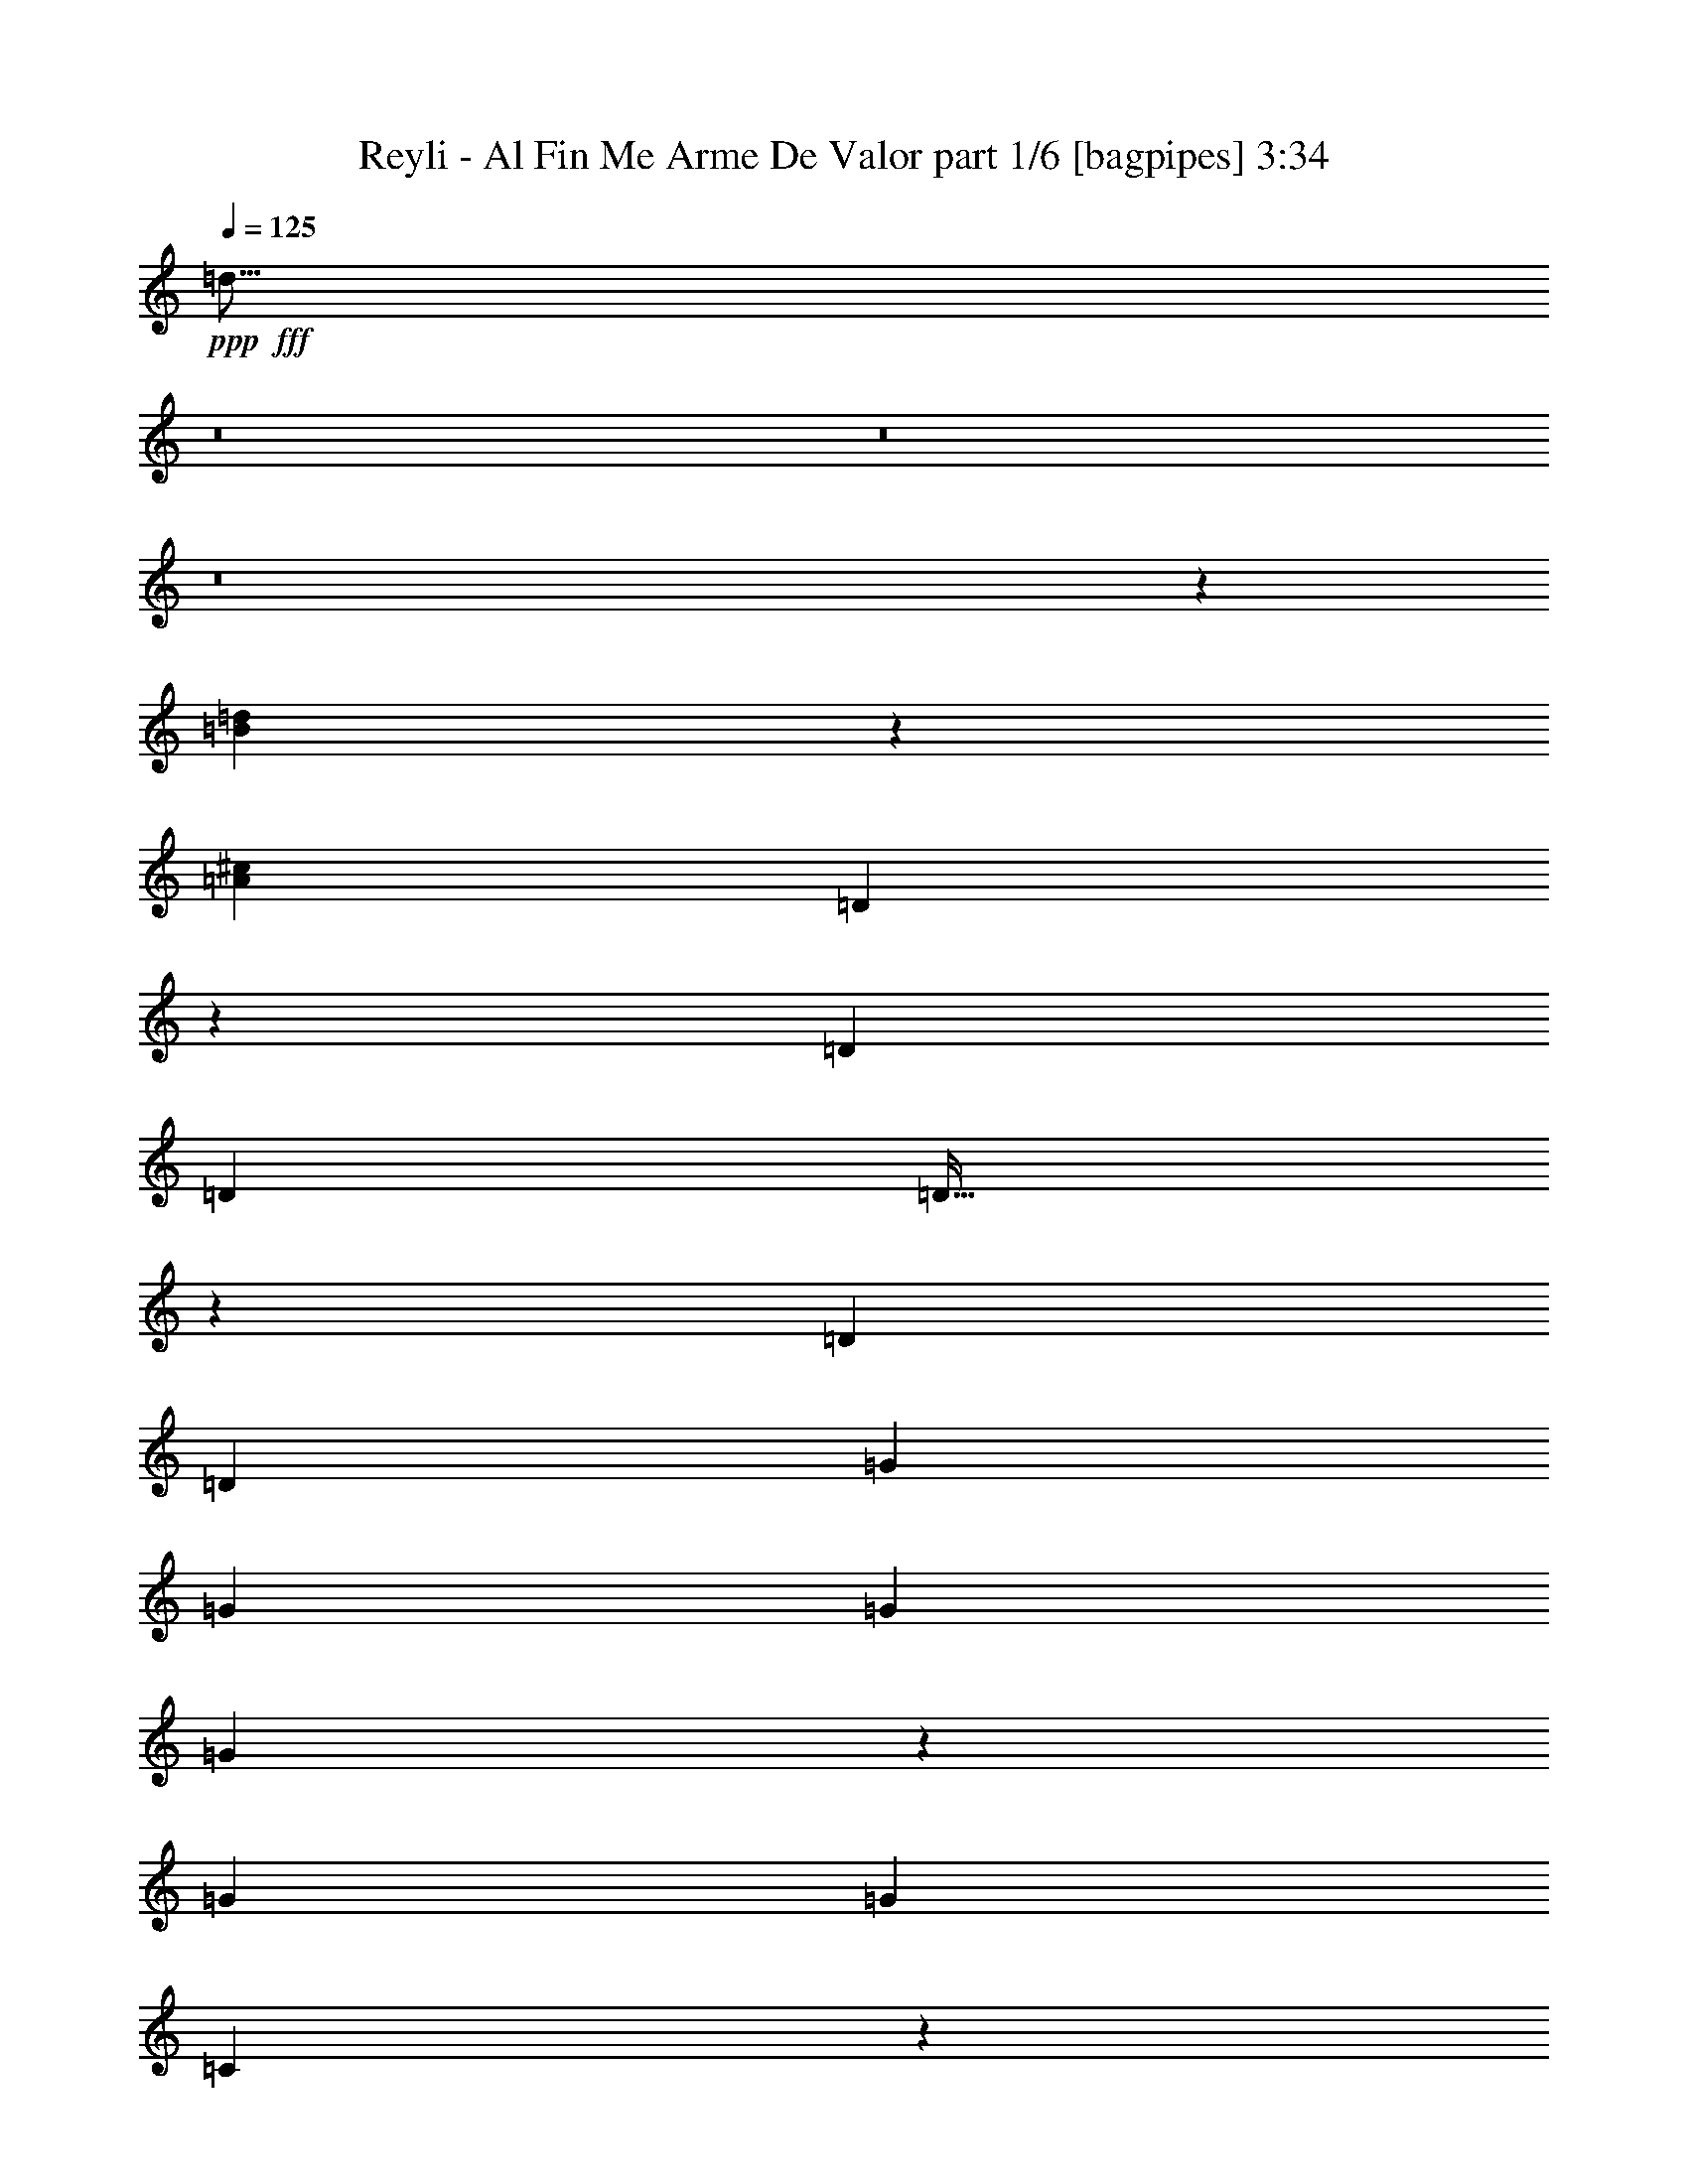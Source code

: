 % Produced with Bruzo's Transcoding Environment
% Transcribed by  Bruzo

X:1
T:  Reyli - Al Fin Me Arme De Valor part 1/6 [bagpipes] 3:34
Z: Transcribed with BruTE 64
L: 1/4
Q: 125
K: C
+ppp+
+fff+
[=d31/16]
z8
z8
z8
z15559/8000
[=B22941/8000=d22941/8000]
z7947/8000
[=A72/25^c72/25]
[=D7513/8000]
z501/1000
[=D3923/8000]
[=D7597/4000]
[=D63/64]
z779/1600
[=D1837/4000]
[=D15443/8000]
[=G11521/8000]
[=G3923/8000]
[=G3861/2000]
[=G19/20]
z49/100
[=G1837/4000]
[=G15443/8000]
[=C7963/8000]
z1779/4000
[=C3923/8000]
[=C3861/2000]
[=C303/320]
z789/1600
[=C1837/4000]
[=C15443/8000]
[=F3969/4000]
z3583/8000
[=F3923/8000]
[=F981/2000]
[=A3673/8000]
[=c3923/8000]
[=A1987/4000]
z3623/8000
[^g11877/8000]
z3567/8000
[=f36/25]
[=D7913/8000]
z451/1000
[=D3923/8000]
[=D3861/2000]
[=D301/320]
z799/1600
[=D981/2000]
[=D15193/8000]
[=G11771/8000]
[=G3673/8000]
[=G3861/2000]
[=G15/16]
z201/400
[=G981/2000]
[=G15443/8000]
[=D7597/8000]
[=D1879/2000]
z801/1600
[=D799/1600]
z3601/8000
[=D11399/8000]
z809/1600
[=D981/2000]
[=A1899/2000]
[^G7847/8000]
[=A7597/8000]
[=A7491/8000]
z403/800
[=A397/800]
z151/160
[=A,159/160=A159/160]
z8
z10231/4000
[=e7597/8000^g7597/8000=a7597/8000]
[=e7847/8000=a7847/8000]
[=e3673/8000=a3673/8000]
[=g981/2000]
[=e3923/8000]
[=e11521/8000=a11521/8000]
[=e7597/8000=a7597/8000]
[=e3923/8000=a3923/8000]
[=g3923/8000]
[=e1837/4000]
[=d36/25=a36/25]
[=d7847/8000=a7847/8000]
[=d3673/8000=a3673/8000]
[=g981/2000]
[=f3923/8000]
[=d9559/8000=a9559/8000]
[=d9559/8000=a9559/8000]
[=d3923/4000=a3923/4000]
[=d7597/8000^g7597/8000]
[=e7597/8000=a7597/8000]
[=e7847/8000=a7847/8000]
[=e3923/8000=a3923/8000]
[=g1837/4000]
[=e3923/8000]
[=e11521/8000=a11521/8000]
[=e1899/2000=a1899/2000]
[=e981/2000=a981/2000]
[=g3923/8000]
[=f1837/4000]
[=d1177/800=a1177/800]
[=d7597/8000=a7597/8000]
[=d3923/8000=a3923/8000]
[=d1837/4000=g1837/4000]
[=f3923/8000]
[=d11521/8000=a11521/8000]
[=d3739/4000=a3739/4000]
z7781/4000
[=e7847/8000^g7847/8000=a7847/8000]
[=e7597/8000=a7597/8000]
[=e3923/8000=a3923/8000]
[=g1837/4000]
[=e3923/8000]
[=e11521/8000=a11521/8000]
[=e3923/4000=a3923/4000]
[=e1837/4000=a1837/4000]
[=g3923/8000]
[=e981/2000]
[=d36/25=a36/25]
[=d7597/8000=a7597/8000]
[=d3923/8000=a3923/8000]
[=g981/2000]
[=f3673/8000]
[=d9559/8000=a9559/8000]
[=d613/500=a613/500]
[=d7597/8000=a7597/8000]
[=d7597/8000^g7597/8000]
[=e7847/8000=a7847/8000]
[=e7597/8000=a7597/8000]
[=e3923/8000=a3923/8000]
[=g981/2000]
[=e3673/8000]
[=e357/250=a357/250]
z8
z8
z8
z8
z5271/2000
[=B5729/2000=d5729/2000]
z7971/8000
[=A23041/8000^c23041/8000]
[=D117/125]
z63/125
[=D981/2000]
[=D3861/2000]
[=D19/20]
z49/100
[=D3673/8000]
[=D3861/2000]
[=G36/25]
[=G981/2000]
[=G3861/2000]
[=G303/320]
z789/1600
[=G3673/8000]
[=G3861/2000]
[=C3969/4000]
z1791/4000
[=C981/2000]
[=C3861/2000]
[=C151/160]
z397/800
[=C3923/8000]
[=C7597/4000]
[=F7913/8000]
z3607/8000
[=F981/2000]
[=F3923/8000]
[=A981/2000]
[=c3673/8000]
[=A3949/8000]
z1949/4000
[^g5801/4000]
z449/1000
[=f36/25]
[=D493/500]
z1941/4000
[=D1837/4000]
[=D3861/2000]
[=D15/16]
z201/400
[=D3923/8000]
[=D3861/2000]
[=G36/25]
[=G1837/4000]
[=G3861/2000]
[=G299/320]
z809/1600
[=G3923/8000]
[=G3861/2000]
[=D7597/8000]
[=D7491/8000]
z4029/8000
[=D3971/8000]
z969/2000
[=D1453/1000]
z357/800
[=D3923/8000]
[=A7597/8000]
[^G7847/8000]
[=A7597/8000]
[=A3983/4000]
z1777/4000
[=A1973/4000]
z3787/4000
[=A,7847/8000]
[=A,7579/8000]
z1971/4000
[=A,1779/4000]
z8
z5487/8000
[=e7597/8000^g7597/8000=a7597/8000]
[=e7847/8000=a7847/8000]
[=e3673/8000=a3673/8000]
[=g981/2000]
[=e3923/8000]
[=e36/25=a36/25]
[=e7597/8000=a7597/8000]
[=e981/2000=a981/2000]
[=g3923/8000]
[=e1837/4000]
[=d36/25=a36/25]
[=d7847/8000=a7847/8000]
[=d3923/8000=a3923/8000]
[=g1837/4000]
[=f3923/8000]
[=d9559/8000=a9559/8000]
[=d4779/4000=a4779/4000]
[=d7847/8000=a7847/8000]
[=d7597/8000^g7597/8000]
[=e7847/8000=a7847/8000]
[=e7597/8000=a7597/8000]
[=e3923/8000=a3923/8000]
[=g1837/4000]
[=e3923/8000]
[=e36/25=a36/25]
[=e7597/8000=a7597/8000]
[=e981/2000=a981/2000]
[=g3923/8000]
[=f3923/8000]
[=d11521/8000=a11521/8000]
[=d7597/8000=a7597/8000]
[=d3923/8000=a3923/8000]
[=d1837/4000=g1837/4000]
[=f3923/8000]
[=d36/25=a36/25]
[=d3977/4000=a3977/4000]
z15087/8000
[=e7847/8000^g7847/8000=a7847/8000]
[=e7597/8000=a7597/8000]
[=e3923/8000=a3923/8000]
[=g981/2000]
[=e3673/8000]
[=e36/25=a36/25]
[=e7847/8000=a7847/8000]
[=e1837/4000=a1837/4000]
[=g3923/8000]
[=e3923/8000]
[=d11521/8000=a11521/8000]
[=d7597/8000=a7597/8000]
[=d3923/8000=a3923/8000]
[=g981/2000]
[=f3673/8000]
[=d9809/8000=a9809/8000]
[=d4779/4000=a4779/4000]
[=d7597/8000=a7597/8000]
[=d7847/8000^g7847/8000]
[=e7597/8000=a7597/8000]
[=e7597/8000=a7597/8000]
[=e3923/8000=a3923/8000]
[=g3923/8000]
[=e7597/8000]
[^a3861/2000]
[=a36/25]
[=g981/4000]
[=f981/4000]
[=d1443/500]
z22993/8000
[=b7597/8000]
[^a7847/8000]
[=a7563/8000]
z8
z8
z8
z4379/8000
[=D3621/8000]
z497/1000
[=D2881/2000]
z7593/8000
[=b7847/8000]
[^a7597/8000]
[=a7963/8000]
z8
z8
z8
z3951/4000
[=a1837/4000]
[=d6731/2000]
z7887/8000
[=e7597/8000^g7597/8000=a7597/8000]
[=e1899/2000=a1899/2000]
[=e981/2000=a981/2000]
[=g3923/8000]
[=e1837/4000]
[=e36/25=a36/25]
[=e7847/8000=a7847/8000]
[=e3923/8000=a3923/8000]
[=g1837/4000]
[=e3923/8000]
[=d11521/8000=a11521/8000]
[=d1899/2000=a1899/2000]
[=d981/2000=a981/2000]
[=g3923/8000]
[=f981/2000]
[=d4779/4000=a4779/4000]
[=d9559/8000=a9559/8000]
[=d7597/8000=a7597/8000]
[=d7847/8000^g7847/8000]
[=e7597/8000=a7597/8000]
[=e3923/4000=a3923/4000]
[=e1837/4000=a1837/4000]
[=g3923/8000]
[=e981/2000]
[=e36/25=a36/25]
[=e7597/8000=a7597/8000]
[=e3923/8000=a3923/8000]
[=g1837/4000]
[=f3923/8000]
[=d11521/8000=a11521/8000]
[=d3923/4000=a3923/4000]
[=d1837/4000=a1837/4000]
[=d3923/8000=g3923/8000]
[=f981/2000]
[=d36/25=a36/25]
[=d3777/4000=a3777/4000]
z15487/8000
[=e7597/8000^g7597/8000=a7597/8000]
[=e3923/4000=a3923/4000]
[=e1837/4000=a1837/4000]
[=g3923/8000]
[=e981/2000]
[=e36/25=a36/25]
[=e7597/8000=a7597/8000]
[=e3923/8000=a3923/8000]
[=g981/2000]
[=e3673/8000]
[=d11521/8000=a11521/8000]
[=d3923/4000=a3923/4000]
[=d981/2000=a981/2000]
[=g3673/8000]
[=f981/2000]
[=d4779/4000=a4779/4000]
[=d9559/8000=a9559/8000]
[=d7847/8000=a7847/8000]
[=d7597/8000^g7597/8000]
[=e7847/8000=a7847/8000]
[=e1899/2000=a1899/2000]
[=e981/2000=a981/2000]
[=g3673/8000]
[=e981/2000]
[=e9499/8000=a9499/8000]
z8
z95/16

X:2
T:  Reyli - Al Fin Me Arme De Valor part 2/6 [flute] 3:34
Z: Transcribed with BruTE 64
L: 1/4
Q: 125
K: C
+ppp+
z36/25
+ff+
[=A,981/2000]
[=C3673/8000]
[=A,981/2000]
[=F3923/4000]
[=D11521/8000]
[=A,107/500=C107/500]
+fff+
[=D1177/1600]
[=C7597/8000]
+ff+
[=A,5699/4000]
z809/1600
[=A,981/2000]
+fff+
[=C3923/8000]
+ff+
[=D1837/4000]
[=F3923/8000]
[=F36/25]
[=D11521/8000]
+fff+
[^G3923/8000]
+ff+
[=G981/2000]
[=E11623/8000]
z357/800
+fff+
[=A,981/2000]
+ff+
[=C3923/8000]
[=A,1837/4000]
[=F3923/4000]
[=D7563/8000]
z1979/4000
[=A1961/8000]
[=c981/4000]
+fff+
[=d1837/4000]
[=c7847/8000]
+ff+
[=A5799/4000]
z719/1600
[=A,981/2000]
+f+
[=A,3923/8000=C3923/8000]
+ff+
[=D1837/4000]
[=F1971/2000]
z7559/8000
[=D22941/8000=F22941/8000^G22941/8000]
z7947/8000
[^C23053/8000=E23053/8000=G23053/8000=A23053/8000]
z8
z8
z8
z8
z8
z191/500
[=G981/2000]
[=A3923/8000]
[^A3673/8000]
[=A7847/8000]
[=G19077/8000]
z5401/1600
[=A,3923/8000]
[=C3673/8000]
[=D2421/1000]
[=C1899/2000]
[=B,7847/8000]
[=A,1443/500]
z42111/8000
+fff+
[=C3923/8000]
[=C981/2000]
+ff+
[=A,3923/8000]
+fff+
[=C3673/8000]
[=A,981/2000]
+ff+
[=C3923/8000]
[=D19099/8000]
z8
z8
z8
z27059/4000
[=D7847/8000=F7847/8000=B7847/8000]
+f+
[=D7597/8000=F7597/8000^A7597/8000]
+ff+
[^C3969/4000=E3969/4000=G3969/4000=A3969/4000]
z8
z8
z3519/2000
[=E357/250^c357/250]
z14511/4000
[=D981/2000]
+fff+
[=C1127/1600]
[^G,1177/1600]
[=G,1017/4000]
z189/800
[=F,1127/1600]
[=D,299/320]
z809/1600
+ff+
[=A,3923/8000]
[=C981/2000]
[=A,3673/8000]
[=F7847/8000]
[=D36/25]
[=A,981/4000=C981/4000]
+fff+
[=D1127/1600]
[=C7847/8000]
+ff+
[=A,1453/1000]
z357/800
[=A,3923/8000]
+fff+
[=C981/2000]
+ff+
[=D3673/8000]
[=F981/2000]
[=F36/25]
[=D36/25]
+fff+
[^G981/2000]
+ff+
[=G3923/8000]
[=E11599/8000]
z719/1600
+fff+
[=A,3923/8000]
+ff+
[=C981/2000]
[=A,3673/8000]
[=F7847/8000]
[=D3769/4000]
z1991/4000
[=A981/4000]
[=c981/4000]
+fff+
[=d3673/8000]
[=c7847/8000]
+ff+
[=A5787/4000]
z181/400
[=A,3923/8000]
+f+
[=A,981/2000=C981/2000]
+ff+
[=D3923/8000]
[=F761/800]
z237/250
[=D5729/2000=F5729/2000^G5729/2000]
z7971/8000
[^C23029/8000=E23029/8000=G23029/8000=A23029/8000]
z8
z8
z8
z8
z8
z3081/8000
[=G3923/8000]
[=A981/2000]
[^A3673/8000]
[=A7847/8000]
[=G4763/2000]
z27029/8000
[=A,981/2000]
[=C3923/8000]
[=D19117/8000]
[=C7597/8000]
[=B,7847/8000]
[=A,23063/8000]
z8477/1600
+fff+
[=C1837/4000]
[=C3923/8000]
+ff+
[=A,981/2000]
+fff+
[=C3673/8000]
[=A,981/2000]
+ff+
[=C3923/8000]
[=D9537/4000]
z8
z8
z8
z54393/8000
[=D7597/8000=F7597/8000=B7597/8000]
+f+
[=D7597/8000=F7597/8000^A7597/8000]
+ff+
[^C7913/8000=E7913/8000=G7913/8000=A7913/8000]
z8
z8
z8
z8
z8
z8
z8
z8
z8
z8
z8
z8
z8
z8
z8
z1543/8000
[=D7847/8000=F7847/8000=B7847/8000]
+f+
[=D7597/8000=F7597/8000^A7597/8000]
+ff+
[^C7513/8000=E7513/8000=G7513/8000=A7513/8000]
z8
z8
z14501/8000
[=E11499/8000^c11499/8000]
z11531/4000
[=D3923/4000]
[=D1837/4000]
[=D7847/8000]
+fff+
[=d3673/8000]
+ff+
[=d981/2000]
[=d3737/4000]
z13/2

X:3
T:  Reyli - Al Fin Me Arme De Valor part 3/6 [lute] 3:34
Z: Transcribed with BruTE 64
L: 1/4
Q: 125
K: C
+ppp+
+fff+
[=D15/16=F15/16=A15/16]
z3873/1000
[=D1879/2000=F1879/2000=A1879/2000]
z801/1600
+ff+
[=D36/25=F36/25=G36/25=A36/25]
+fff+
[=E36/25=A36/25]
[=E7847/8000=A7847/8000]
[=E36/25=A36/25]
[=D1897/2000=F1897/2000^G1897/2000]
z3933/8000
[=D7597/8000=F7597/8000^G7597/8000]
+ff+
[=D36/25=F36/25^G36/25]
+fff+
[^C159/160=E159/160=A159/160]
z357/800
[^C393/800=E393/800=A393/800]
z3917/8000
+ff+
[^C11583/8000=E11583/8000=A11583/8000]
z3767/4000
[=D3983/4000=F3983/4000=G3983/4000=A3983/4000]
z711/1600
[=D23/16=F23/16-=G23/16=A23/16]
[=F7867/8000]
[=E3789/4000^F3789/4000=A3789/4000]
z1971/4000
+fff+
[=E5779/4000=A5779/4000]
z7559/8000
[=D15441/8000=F15441/8000^G15441/8000=B15441/8000]
z15447/8000
+ff+
[^C15553/8000=E15553/8000=G15553/8000^G15553/8000=A15553/8000]
z3771/2000
[=D1979/2000=F1979/2000=A1979/2000]
z721/1600
[=D779/1600=F779/1600=A779/1600]
z3951/8000
[=D11521/8000=F11521/8000=A11521/8000]
[=D3923/8000]
[=F1837/4000]
[=A3923/8000]
+fff+
[=F981/2000]
[=D3673/8000]
[=F3911/8000]
z7609/8000
[=D7891/8000=G7891/8000]
z97/200
[=D181/400=G181/400]
z497/1000
+ff+
[=D11521/8000=G11521/8000]
[=D3923/8000]
+fff+
[=G7597/8000]
[=D3983/8000]
z1807/4000
[=D1943/4000]
z1971/2000
[=E11521/8000=G11521/8000]
+ff+
[=E719/1600=G719/1600]
z4001/8000
+fff+
[=E3861/2000=G3861/2000]
[=G7597/8000]
[=E1979/4000]
z3889/8000
[=E3611/8000]
z7909/8000
[=F11521/8000=A11521/8000]
+ff+
[=F357/800=A357/800]
z11623/8000
[=D11877/8000=F11877/8000^G11877/8000=A11877/8000=B11877/8000]
z3567/8000
+fff+
[^C11433/8000=E11433/8000=G11433/8000=A11433/8000]
z3967/4000
+ff+
[=D3783/4000=F3783/4000=A3783/4000]
z791/1600
[=D809/1600=F809/1600=A809/1600]
z3551/8000
[=D11521/8000=F11521/8000=A11521/8000]
[=D3923/8000]
[=F981/2000]
[=A3673/8000]
+fff+
[=F3923/8000]
[=D981/2000]
[=F3561/8000]
z7959/8000
[=D7541/8000=G7541/8000]
z199/400
[=D201/400=G201/400]
z447/1000
+ff+
[=D11521/8000=G11521/8000]
[=D3923/8000]
+fff+
[=G7597/8000]
[=D3883/8000]
z991/2000
[=D1009/2000]
z1871/2000
+ff+
[=D1879/2000=F1879/2000=A1879/2000]
z801/1600
[=D799/1600=F799/1600=A799/1600]
z3601/8000
+fff+
[=D11521/8000=F11521/8000=A11521/8000]
+ff+
[=D3923/8000]
[=F981/2000]
+fff+
[=D1899/2000=F1899/2000=A1899/2000]
+ff+
[=D7847/8000=F7847/8000^G7847/8000]
+fff+
[=E7597/8000=G7597/8000]
[^C7491/8000=E7491/8000=G7491/8000]
z403/800
+ff+
[^C397/800=E397/800=G397/800]
z151/160
+fff+
[^C159/160=E159/160=G159/160=A159/160]
z22937/8000
+f+
[=D1837/4000=F1837/4000=A1837/4000]
+mp+
[=D3923/8000=F3923/8000=A3923/8000]
+ff+
[=D981/2000=F981/2000=A981/2000]
[=D3923/8000=F3923/8000=A3923/8000]
+fff+
[=D3673/8000=F3673/8000=A3673/8000]
[=D981/2000=F981/2000=A981/2000]
[=D3923/8000=F3923/8000=A3923/8000]
[=D3599/8000=F3599/8000=A3599/8000]
z15519/8000
[=D1899/2000=F1899/2000=A1899/2000]
[=D7847/8000=F7847/8000^G7847/8000]
[^C7597/8000=E7597/8000=G7597/8000=A7597/8000]
[^C7941/8000=E7941/8000=G7941/8000=A7941/8000]
z3579/8000
+ff+
[^C3921/8000=E3921/8000=G3921/8000=A3921/8000]
z1963/4000
+fff+
[^C11521/8000=E11521/8000=G11521/8000=A11521/8000]
[^C7553/8000=E7553/8000=G7553/8000=A7553/8000]
z3967/8000
[^C4033/8000=E4033/8000=G4033/8000=A4033/8000]
z7487/8000
+ff+
[=D7597/8000=F7597/8000=A7597/8000]
+fff+
[=D1979/2000=F1979/2000=A1979/2000]
z901/2000
+ff+
[=D487/1000=F487/1000=A487/1000]
z3951/8000
+fff+
[=D11521/8000=F11521/8000=A11521/8000]
[=D3923/8000=F3923/8000=A3923/8000]
+f+
[=D1837/4000]
+fff+
[=D3923/4000=F3923/4000=A3923/4000]
[=D7597/8000=F7597/8000^G7597/8000]
[=E7597/8000=G7597/8000]
[^C7891/8000=E7891/8000=G7891/8000=A7891/8000]
z3879/8000
[^C3621/8000=E3621/8000=G3621/8000=A3621/8000]
z497/1000
[^C11521/8000=E11521/8000=G11521/8000=A11521/8000]
[^C7503/8000=E7503/8000=G7503/8000=A7503/8000]
z4017/8000
[^C36/25=E36/25=G36/25=A36/25]
[=D7963/8000=F7963/8000=A7963/8000]
z1779/4000
+ff+
[=D3923/8000=F3923/8000=A3923/8000]
+fff+
[=D36/25=F36/25=A36/25]
[=D11521/8000=F11521/8000=A11521/8000]
+ff+
[=D3923/8000]
[=F3673/8000]
+fff+
[=D7847/8000=F7847/8000=B7847/8000]
+ff+
[=D7597/8000=F7597/8000^A7597/8000]
+fff+
[^C7847/8000=E7847/8000=G7847/8000=A7847/8000]
[^C7591/8000=E7591/8000=G7591/8000=A7591/8000]
z3929/8000
+ff+
[^C3571/8000=E3571/8000=G3571/8000=A3571/8000]
z2013/4000
+fff+
[^C11521/8000=E11521/8000=G11521/8000=A11521/8000]
[^C7953/8000=E7953/8000=G7953/8000=A7953/8000]
z3567/8000
[^C3933/8000=E3933/8000=G3933/8000=A3933/8000]
z7587/8000
+ff+
[=D7847/8000=F7847/8000=A7847/8000]
+fff+
[=D3783/4000=F3783/4000=A3783/4000]
z1977/4000
+ff+
[=D2023/4000=F2023/4000=A2023/4000]
z3551/8000
+fff+
[=D11521/8000=F11521/8000=A11521/8000]
[=D3923/8000=F3923/8000=A3923/8000]
+f+
[=D3923/8000]
+fff+
[=D7597/8000=F7597/8000=A7597/8000]
[=D7597/8000=F7597/8000^G7597/8000]
[=E7847/8000=G7847/8000]
[^C7541/8000=E7541/8000=G7541/8000=A7541/8000]
z3979/8000
[^C4021/8000=E4021/8000=G4021/8000=A4021/8000]
z447/1000
[^C357/250=E357/250=G357/250=A357/250]
z27061/8000
[=D3939/8000=F3939/8000=d3939/8000]
z973/4000
[=D1127/1600=F1127/1600=c1127/1600]
[=D1177/1600=E1177/1600=F1177/1600^G1177/1600]
[=D1017/4000=G1017/4000]
z189/800
[=F1711/8000]
+ff+
[=D981/2000]
+fff+
[=D299/320=F299/320=A299/320]
z31009/8000
[=D7491/8000=F7491/8000=A7491/8000]
z4029/8000
+ff+
[=D11521/8000=F11521/8000=G11521/8000=A11521/8000]
+fff+
[=E36/25=A36/25]
[=E7847/8000=A7847/8000]
[=E36/25=A36/25]
[=D7563/8000=F7563/8000^G7563/8000]
z3957/8000
[=D7597/8000=F7597/8000^G7597/8000]
+ff+
[=D11521/8000=F11521/8000^G11521/8000]
+fff+
[^C317/320=E317/320=A317/320]
z719/1600
[^C781/1600=E781/1600=A781/1600]
z1971/4000
+ff+
[^C5779/4000=E5779/4000=A5779/4000]
z7559/8000
[=D7941/8000=F7941/8000=G7941/8000=A7941/8000]
z3579/8000
[=D23/16=F23/16-=G23/16=A23/16]
[=F1967/2000]
[=E7553/8000^F7553/8000=A7553/8000]
z3967/8000
+fff+
[=E11533/8000=A11533/8000]
z237/250
[=D1927/1000=F1927/1000^G1927/1000=B1927/1000]
z15471/8000
+ff+
[^C15529/8000=E15529/8000=G15529/8000^G15529/8000=A15529/8000]
z15109/8000
[=D7891/8000=F7891/8000=A7891/8000]
z3879/8000
[=D3621/8000=F3621/8000=A3621/8000]
z497/1000
[=D36/25=F36/25=A36/25]
[=D981/2000]
[=F3673/8000]
[=A981/2000]
+fff+
[=F3923/8000]
[=D1837/4000]
[=F1943/4000]
z1971/2000
[=D119/125=G119/125]
z61/125
[=D899/2000=G899/2000]
z4001/8000
+ff+
[=D36/25=G36/25]
[=D981/2000]
+fff+
[=G7597/8000]
[=D1979/4000]
z3889/8000
[=D3611/8000]
z7909/8000
[=E36/25=G36/25]
+ff+
[=E3571/8000=G3571/8000]
z2013/4000
+fff+
[=E3861/2000=G3861/2000]
[=G7597/8000]
[=E3933/8000]
z1957/4000
[=E1793/4000]
z3967/4000
[=F36/25=A36/25]
+ff+
[=F2023/4000=A2023/4000]
z5699/4000
[=D5801/4000=F5801/4000^G5801/4000=A5801/4000=B5801/4000]
z449/1000
+fff+
[^C713/500=E713/500=G713/500=A713/500]
z7959/8000
+ff+
[=D7541/8000=F7541/8000=A7541/8000]
z3979/8000
[=D4021/8000=F4021/8000=A4021/8000]
z447/1000
[=D36/25=F36/25=A36/25]
[=D981/2000]
[=F3923/8000]
[=A1837/4000]
+fff+
[=F3923/8000]
[=D981/2000]
[=F1009/2000]
z1871/2000
[=D1879/2000=G1879/2000]
z1001/2000
[=D999/2000=G999/2000]
z3601/8000
+ff+
[=D36/25=G36/25]
[=D981/2000]
+fff+
[=G7847/8000]
[=D451/1000]
z3989/8000
[=D4011/8000]
z7509/8000
+ff+
[=D7491/8000=F7491/8000=A7491/8000]
z4029/8000
[=D3971/8000=F3971/8000=A3971/8000]
z969/2000
+fff+
[=D36/25=F36/25=A36/25]
+ff+
[=D1837/4000]
[=F3923/8000]
+fff+
[=D7597/8000=F7597/8000=A7597/8000]
+ff+
[=D7847/8000=F7847/8000^G7847/8000]
+fff+
[=E7597/8000=G7597/8000]
[^C3983/4000=E3983/4000=G3983/4000]
z1777/4000
+ff+
[^C1973/4000=E1973/4000=G1973/4000]
z3787/4000
+fff+
[^C3963/4000=E3963/4000=A3963/4000]
z1883/8000
[=E1837/4000]
+ff+
[^C1961/8000=A1961/8000]
+fff+
[^C3861/2000=E3861/2000=A3861/2000]
[=D3769/4000=F3769/4000=A3769/4000]
z1991/4000
[=D981/2000=F981/2000=A981/2000]
[=D15193/8000=F15193/8000=A15193/8000]
[=D7901/8000=F7901/8000=A7901/8000]
z7543/8000
[=D7847/8000=F7847/8000=A7847/8000]
[=D7597/8000=F7597/8000^G7597/8000]
[^C7597/8000=E7597/8000=G7597/8000=A7597/8000]
[^C1979/2000=E1979/2000=G1979/2000=A1979/2000]
z901/2000
+ff+
[^C487/1000=E487/1000=G487/1000=A487/1000]
z3951/8000
+fff+
[^C36/25=E36/25=G36/25=A36/25]
[^C7529/8000=E7529/8000=G7529/8000=A7529/8000]
z499/1000
[^C501/1000=E501/1000=G501/1000=A501/1000]
z939/1000
+ff+
[=D7597/8000=F7597/8000=A7597/8000]
+fff+
[=D7891/8000=F7891/8000=A7891/8000]
z3879/8000
+ff+
[=D3621/8000=F3621/8000=A3621/8000]
z497/1000
+fff+
[=D36/25=F36/25=A36/25]
[=D981/2000=F981/2000=A981/2000]
+f+
[=D3673/8000]
+fff+
[=D7847/8000=F7847/8000=A7847/8000]
[=D7597/8000=F7597/8000^G7597/8000]
[=E7847/8000=G7847/8000]
[^C119/125=E119/125=G119/125=A119/125]
z61/125
[^C899/2000=E899/2000=G899/2000=A899/2000]
z4001/8000
[^C36/25=E36/25=G36/25=A36/25]
[^C7479/8000=E7479/8000=G7479/8000=A7479/8000]
z2021/4000
[^C36/25=E36/25=G36/25=A36/25]
[=D3969/4000=F3969/4000=A3969/4000]
z1791/4000
+ff+
[=D981/2000=F981/2000=A981/2000]
+fff+
[=D36/25=F36/25=A36/25]
[=D36/25=F36/25=A36/25]
+ff+
[=D981/2000]
[=F3923/8000]
+fff+
[=D7597/8000=F7597/8000=B7597/8000]
+ff+
[=D751/800=F751/800^A751/800]
z3967/4000
+fff+
[^C3783/4000=E3783/4000=G3783/4000=A3783/4000]
z3939/4000
[^C3811/4000=E3811/4000=G3811/4000=A3811/4000]
z7571/8000
[^C7929/8000=E7929/8000=G7929/8000=A7929/8000]
z1503/1600
[^C7597/8000=E7597/8000=G7597/8000=A7597/8000]
+ff+
[=D7847/8000=F7847/8000=A7847/8000]
+fff+
[=D7541/8000=F7541/8000=A7541/8000]
z3979/8000
+ff+
[=D4021/8000=F4021/8000=A4021/8000]
z447/1000
+fff+
[=D36/25=F36/25=A36/25]
[=D981/2000=F981/2000=A981/2000]
+f+
[=D3923/8000]
+fff+
[=D7597/8000=F7597/8000=A7597/8000]
[=D7847/8000=F7847/8000^G7847/8000]
[=E7597/8000=G7597/8000]
[^C1879/2000=E1879/2000=G1879/2000=A1879/2000]
z1001/2000
[^C999/2000=E999/2000=G999/2000=A999/2000]
z1881/2000
+ff+
[=D3869/2000=F3869/2000^G3869/2000^A3869/2000]
z973/2000
+fff+
[^C36/25=E36/25=A36/25]
+ff+
[=D3673/8000=F3673/8000=A3673/8000]
[=D981/2000=F981/2000=A981/2000]
[=D3923/8000=F3923/8000=A3923/8000]
[=D1837/4000=F1837/4000=A1837/4000]
[=D3923/8000=F3923/8000=A3923/8000]
[=D3923/8000=F3923/8000=A3923/8000]
[=D981/2000=F981/2000=A981/2000]
[=D3673/8000=F3673/8000=A3673/8000]
+fff+
[=D981/2000=F981/2000=A981/2000]
+ff+
[=D3923/8000=F3923/8000=A3923/8000]
[=D1837/4000=F1837/4000=A1837/4000]
[=D3923/8000=F3923/8000=A3923/8000]
+fff+
[=D7597/8000=F7597/8000=B7597/8000]
+ff+
[=D7847/8000=F7847/8000^G7847/8000^A7847/8000]
+fff+
[=G7597/8000=g7597/8000]
[^C3923/8000^c3923/8000]
[=E981/2000=e981/2000]
[^A1711/8000^a1711/8000]
[^C981/4000]
[^c3923/8000]
+ff+
[=E981/2000=e981/2000]
+fff+
[=G7597/8000=g7597/8000]
+ff+
[^C3923/8000^c3923/8000]
+fff+
[=E1837/4000=e1837/4000]
+ff+
[=G3923/8000=g3923/8000]
+fff+
[^C981/2000^A981/2000^a981/2000]
+ff+
[=E3673/8000^c3673/8000]
+fff+
[=G3923/8000=e3923/8000]
[=g981/2000]
[=A7597/8000=a7597/8000]
[=D3923/8000=d3923/8000]
+ff+
[=F981/2000=f981/2000]
+fff+
[^A3673/8000^a3673/8000]
+ff+
[=D3923/8000=d3923/8000]
+fff+
[=F981/2000=f981/2000]
+ff+
[=A7/16-^g7/16=a7/16-]
[=A4097/8000=a4097/8000]
[=D3923/8000=d3923/8000]
+fff+
[=F1837/4000=f1837/4000]
[=A3923/8000^g3923/8000]
[=A7847/8000=d7847/8000=f7847/8000=a7847/8000]
[^G7597/8000=d7597/8000=f7597/8000^g7597/8000]
[=G7597/8000=g7597/8000]
[^C3923/8000^c3923/8000=g3923/8000]
+ff+
[=E981/2000=e981/2000]
+fff+
[^A3673/8000^a3673/8000]
+pp+
[^C3923/8000^c3923/8000]
+ff+
[=E981/2000=e981/2000]
+fff+
[=G7597/8000=g7597/8000]
[^C3923/8000^c3923/8000]
+ff+
[=E981/2000=e981/2000]
+fff+
[^A3673/8000^a3673/8000]
+ff+
[^C3923/8000^c3923/8000]
[=E981/2000=e981/2000]
+fff+
[=G3673/8000=g3673/8000]
[=e981/2000]
[=A7597/8000=a7597/8000]
+ff+
[=D3923/8000=d3923/8000=a3923/8000]
[=F981/2000=f981/2000]
+fff+
[^A3923/8000^a3923/8000]
[=D3673/8000=d3673/8000]
+ff+
[=F981/2000=f981/2000]
+fff+
[=D503/1000=A503/1000=d503/1000=f503/1000=a503/1000]
z15093/8000
[=D7847/8000=F7847/8000=B7847/8000]
+ff+
[=D7597/8000=F7597/8000^G7597/8000^A7597/8000]
+fff+
[=g7847/8000]
[^c3673/8000]
[=e981/2000]
[^a1961/8000]
[^c981/4000]
[^c3673/8000]
+ff+
[=e981/2000]
+fff+
[=g7597/8000]
+ff+
[^c3923/8000]
+fff+
[=e981/2000]
+ff+
[=g3673/8000]
+fff+
[^c3923/8000^a3923/8000]
+ff+
[^c981/2000=e981/2000]
+fff+
[=e3923/8000=g3923/8000]
[=g1837/4000]
[=a7847/8000]
[=d3673/8000]
+ff+
[=f981/2000]
+fff+
[^a3923/8000]
+ff+
[=d3673/8000]
+fff+
[=f981/2000]
+ff+
[^g/2=a/2-]
[=a3597/8000]
[=d3923/8000]
+fff+
[=f981/2000]
[^g3923/8000=a3923/8000]
[=d7597/8000=f7597/8000=a7597/8000]
[=d7597/8000=f7597/8000^g7597/8000]
[=g7847/8000]
[^c3673/8000=g3673/8000]
+ff+
[=e3923/8000]
+fff+
[^a981/2000]
+pp+
[^c3923/8000]
+ff+
[=e1837/4000]
+fff+
[=g7847/8000]
[^c3673/8000]
+ff+
[=e981/2000]
+fff+
[^a3923/8000]
+ff+
[^c3673/8000]
[=e981/2000]
+fff+
[=g3923/8000]
[=e1837/4000]
[=a7847/8000]
+ff+
[=d3923/8000=a3923/8000]
[=f3673/8000]
+fff+
[^a981/2000]
[=d3923/8000]
+ff+
[=f1837/4000]
+fff+
[=A36/25=a36/25]
[=D981/2000=d981/2000]
+ff+
[=F3923/8000=f3923/8000]
+fff+
[=D7597/8000=F7597/8000=A7597/8000^A7597/8000^a7597/8000]
[=D7847/8000=F7847/8000^G7847/8000]
[=g7597/8000]
[^c3923/8000]
[=e3673/8000]
[^a981/4000]
[^c981/4000]
[^c3923/8000]
+ff+
[=e1837/4000]
+fff+
[=g7847/8000]
+ff+
[^c3673/8000]
+fff+
[=e981/2000]
+ff+
[=g3923/8000]
+fff+
[^c3923/8000^a3923/8000]
+ff+
[^c1837/4000=e1837/4000]
+fff+
[=e3923/8000=g3923/8000]
[=g981/2000]
[=a7597/8000]
[=d3923/8000]
+ff+
[=f3673/8000]
+fff+
[^a981/2000]
+ff+
[=d3923/8000]
+fff+
[=f981/2000]
+ff+
[^g7/16=a7/16-]
[=a4097/8000]
[=d3923/8000]
+fff+
[=f1837/4000]
[^g3923/8000=a3923/8000]
[=d7597/8000=f7597/8000=a7597/8000]
[=d7847/8000=f7847/8000^g7847/8000]
[=g7597/8000]
[^c3923/8000=g3923/8000]
+ff+
[=e3923/8000]
+fff+
[^a1837/4000]
+pp+
[^c3923/8000]
+ff+
[=e981/2000]
+fff+
[=g7597/8000]
[^c3923/8000]
+ff+
[=e3673/8000]
+fff+
[^a981/2000]
+ff+
[^c3923/8000]
[=e1837/4000]
+fff+
[=g3923/8000]
[=e981/2000]
[=a7597/8000]
+ff+
[=d3923/8000=a3923/8000]
[=f3923/8000]
+fff+
[^a1837/4000]
[=d3923/8000]
+ff+
[=f981/2000]
+fff+
[=A36/25=a36/25]
+ff+
[=D3673/8000=d3673/8000]
[=F981/2000=f981/2000]
+fff+
[^A3923/8000^a3923/8000]
+ff+
[=D981/2000=d981/2000]
[=F7597/8000=a7597/8000]
+fff+
[=g7597/8000]
[^c3923/8000]
[=e3923/8000]
[^a981/4000]
[^c107/500]
[^c3923/8000]
+ff+
[=e981/2000]
+fff+
[=g7597/8000]
+ff+
[^c3923/8000]
+fff+
[=e3923/8000]
+ff+
[=g1837/4000]
+fff+
[^c3923/8000^a3923/8000]
+ff+
[^c981/2000=e981/2000]
+fff+
[=e3673/8000=g3673/8000]
[=g981/2000]
[=a7597/8000]
[=d3923/8000]
+ff+
[=f3923/8000]
+fff+
[^a981/2000]
+ff+
[=d3673/8000]
+fff+
[=f981/2000]
+ff+
[^g/2=a/2-]
[=a3597/8000]
[=d3923/8000]
+fff+
[=f3923/8000]
[^g1837/4000=a1837/4000]
[=d7847/8000=f7847/8000=a7847/8000]
[=d7597/8000=f7597/8000^g7597/8000]
[=g7847/8000]
[^c3673/8000=g3673/8000]
+ff+
[=e3923/8000]
+fff+
[^a981/2000]
+pp+
[^c3673/8000]
+ff+
[=e7847/8000]
+fff+
[^C947/1000=E947/1000=A947/1000]
z11531/4000
[=D3923/4000=F3923/4000=A3923/4000=d3923/4000]
[=D949/1000=F949/1000=A949/1000=d949/1000]
z3929/8000
[=D3673/8000=F3673/8000=A3673/8000=d3673/8000]
[=D981/2000=F981/2000=A981/2000=d981/2000]
[=D4737/4000=F4737/4000=A4737/4000=d4737/4000]
z25/4

X:4
T:  Reyli - Al Fin Me Arme De Valor part 4/6 [lute] 3:34
Z: Transcribed with BruTE 64
L: 1/4
Q: 125
K: C
+ppp+
+fff+
[=A15/16=d15/16=f15/16=a15/16]
z23387/8000
[=A15/16=d15/16-=f15/16=a15/16]
[=d4021/8000]
[=A7/16=d7/16=f7/16=a7/16-]
[=a/2]
[=A201/400-=d201/400-=f201/400-=a201/400]
+ff+
[=A7/16=d7/16=f7/16=a7/16-]
+mp+
[=A4097/8000=a4097/8000]
+fff+
[=A7597/8000=c7597/8000=e7597/8000=a7597/8000=c'7597/8000]
+ff+
[=A3923/8000=a3923/8000]
[=A7847/8000=c7847/8000=e7847/8000=a7847/8000=c'7847/8000]
[=A7/16=c7/16=c'7/16-]
[=A401/400=c401/400=e401/400=a401/400=c'401/400]
+fff+
[^G15/16^A15/16=d15/16=f15/16^g15/16-^a15/16]
[^g/2]
[^G7/16=d7/16=f7/16^g7/16-]
[^g/2]
[^G511/1000=d511/1000=f511/1000^g511/1000]
z3877/8000
+mp+
[=A3673/8000]
+fff+
[=A7847/8000^c7847/8000=e7847/8000=a7847/8000]
[=a7/16]
[=A/2^c/2=e/2=a/2-]
[=a/2]
[=A577/400^c577/400=e577/400=a577/400]
[=A7563/8000=d7563/8000=f7563/8000=a7563/8000]
z1979/4000
[=A/2=d/2-=f/2=a/2]
[=d7/16]
[=A201/400-=d201/400=f201/400-=a201/400-]
[=A/2=d/2-=f/2=a/2]
[=A3597/8000=d3597/8000]
[=A7847/8000=c7847/8000=e7847/8000=a7847/8000]
[=A3673/8000=c'3673/8000]
[=A/2-=c/2=e/2=a/2]
[=A3847/8000]
[=A1837/4000=c1837/4000-=e1837/4000-=a1837/4000-=c'1837/4000]
[=A/2=c/2=e/2=a/2]
[=A971/2000]
z7559/8000
[^G1-=d1=f1^g1]
[^G7/16]
[^G11441/8000=d11441/8000=f11441/8000^g11441/8000]
z7947/8000
+ff+
[=A7553/8000^c7553/8000=e7553/8000=g7553/8000]
z3967/8000
[=A4033/8000^c4033/8000=e4033/8000=g4033/8000]
z7487/8000
[=A15/16=d15/16=f15/16=a15/16]
[=A993/1000=d993/1000=f993/1000=a993/1000]
[=a7/16]
[=A/2=d/2=f/2=a/2-]
[=A/2=a/2]
[=A1847/4000-=d1847/4000=f1847/4000-=a1847/4000-]
[=A/2=d/2-=f/2=a/2]
[=A/2=d/2]
[=A1861/2000=d1861/2000=f1861/2000=a1861/2000]
[=a/2]
[=A3931/8000=d3931/8000=f3931/8000=a3931/8000]
z3589/8000
[^A3923/8000-=d3923/8000-=g3923/8000-^a3923/8000-]
[=G7597/8000^A7597/8000=d7597/8000=g7597/8000^a7597/8000]
[^A7847/8000=d7847/8000=g7847/8000^a7847/8000]
[=g981/2000]
[^A181/400=d181/400=g181/400^a181/400]
z497/1000
+fff+
[^A981/2000-=d981/2000-=g981/2000-^a981/2000-]
+ff+
[=G3673/8000^A3673/8000=d3673/8000=g3673/8000^a3673/8000]
[^A/2^a/2]
[^A7521/8000=d7521/8000=g7521/8000^a7521/8000]
[=g/2]
[^A3847/8000=d3847/8000=g3847/8000^a3847/8000]
[^A1899/2000=d1899/2000=g1899/2000^a1899/2000]
[=c7847/8000=e7847/8000=g7847/8000]
[=c7597/8000=e7597/8000=g7597/8000=c'7597/8000]
[=g981/2000]
[=c719/1600=e719/1600=g719/1600=c'719/1600]
z4001/8000
[=c981/2000=e981/2000-=g981/2000-=c'981/2000]
[=c7597/8000=e7597/8000=g7597/8000]
[=c3923/8000-=e3923/8000-=g3923/8000=c'3923/8000]
[=c7/16=e7/16=g7/16-]
[=g/2]
[=c4021/8000=e4021/8000=g4021/8000]
[=c'/2-]
[=A899/2000-=c899/2000-=f899/2000-=a899/2000-=c'899/2000]
[=F7847/8000=A7847/8000=c7847/8000=f7847/8000=a7847/8000]
[=A7597/8000=c7597/8000=f7597/8000=a7597/8000=c'7597/8000]
[=f981/2000]
[=A357/800=c357/800=f357/800=a357/800=c'357/800]
z11623/8000
[=d11877/8000=f11877/8000^g11877/8000=b11877/8000]
z3567/8000
[=A36/25^c36/25=e36/25=f36/25=g36/25]
[=A1=d1=f1=a1]
[=A1861/2000=d1861/2000=f1861/2000=a1861/2000]
[=a/2]
[=A/2=d/2=f/2=a/2-]
[=A7/16=a7/16]
[=A493/1000-=d493/1000=f493/1000-=a493/1000-]
[=A/2=d/2-=f/2=a/2]
[=A7/16=d7/16]
[=A993/1000=d993/1000=f993/1000=a993/1000]
[=a7/16]
[=A4081/8000=d4081/8000=f4081/8000=a4081/8000]
z3939/8000
[^A3673/8000-=d3673/8000-=g3673/8000-^a3673/8000-]
[=G7847/8000^A7847/8000=d7847/8000=g7847/8000^a7847/8000]
[^A7597/8000=d7597/8000=g7597/8000^a7597/8000]
[=g981/2000]
[^A201/400=d201/400=g201/400^a201/400]
z447/1000
+fff+
[^A981/2000-=d981/2000-=g981/2000-^a981/2000-]
+ff+
[=G3923/8000^A3923/8000=d3923/8000=g3923/8000^a3923/8000]
[^A7/16^a7/16]
[^A8021/8000=d8021/8000=g8021/8000^a8021/8000]
[=g7/16]
[^A64/125=d64/125=g64/125^a64/125]
[^A7847/8000=d7847/8000=g7847/8000^a7847/8000]
+fff+
[=d7597/8000=f7597/8000=a7597/8000]
+ff+
[=d7597/8000=f7597/8000]
[=d/2]
[=d/2-=f/2=a/2]
[=d7/16]
[=d493/1000=f493/1000-=a493/1000-]
[=d15/16=f15/16=a15/16]
[=d/2=f/2=a/2]
[=d493/1000]
[=d1899/2000=f1899/2000=a1899/2000]
[^G7847/8000=d7847/8000=f7847/8000^g7847/8000]
[=A15/16-^c15/16=e15/16=g15/16]
[=A3847/4000^c3847/4000=e3847/4000=a3847/4000]
[=A/2-]
[=A/2-^c/2=e/2=g/2=a/2]
[=A1861/2000]
+fff+
[=A159/160^c159/160=e159/160=g159/160=a159/160]
z22937/8000
+ff+
[=A1837/4000=d1837/4000=f1837/4000=a1837/4000]
[=A3923/8000=d3923/8000=f3923/8000]
+fff+
[=A981/2000=d981/2000=f981/2000]
[=A3923/8000=d3923/8000=f3923/8000=a3923/8000]
[=A3673/8000=d3673/8000=f3673/8000=a3673/8000]
[=A981/2000=d981/2000=f981/2000=a981/2000]
[=A3923/8000=d3923/8000=f3923/8000=a3923/8000]
[=A3599/8000=d3599/8000=f3599/8000=g3599/8000=a3599/8000]
z15519/8000
+ff+
[=d1899/2000=f1899/2000=a1899/2000]
[^c7847/8000=e7847/8000^g7847/8000]
[=A15/16-^c15/16=e15/16=g15/16=a15/16]
[=A993/1000^c993/1000=e993/1000=g993/1000=a993/1000]
[=a7/16]
[^c/2=e/2=g/2=a/2-]
[=a/2]
[^c1847/4000-=e1847/4000-=g1847/4000-=a1847/4000-]
[=A1-^c1=e1=g1=a1]
[=A1861/2000^c1861/2000=e1861/2000=g1861/2000=a1861/2000]
[=a/2]
[^c/2=e/2=g/2=a/2-]
[=a7/16]
[=d3943/8000=f3943/8000-=a3943/8000-]
[=d15/16=f15/16=a15/16]
[=d993/1000=f993/1000=a993/1000]
[=d7/16]
[=d/2-=f/2=a/2]
[=d/2]
[=d1847/4000=f1847/4000-=a1847/4000-]
[=d1-=f1=a1]
[=d1861/2000=a1861/2000]
+fff+
[=d3923/4000=f3923/4000=a3923/4000]
[^G7597/8000=d7597/8000=f7597/8000^g7597/8000]
+ff+
[=A15/16-^c15/16=e15/16=a15/16]
[=A1-^c1=e1=g1=a1]
[=A/2-]
[=A7/16-^c7/16=e7/16=g7/16=a7/16]
[=A/2-]
[=A243/500^c243/500-=e243/500-=g243/500-=a243/500-]
[=A15/16-^c15/16=e15/16=g15/16=a15/16]
[=A7693/8000^c7693/8000=e7693/8000=g7693/8000=a7693/8000]
[=A/2-]
[=A3847/8000^c3847/8000=e3847/8000=g3847/8000=a3847/8000]
[=A7/16-]
[=A4097/8000=d4097/8000=f4097/8000-=a4097/8000-]
+fff+
[=d1=f1=a1]
[=d15/16-=f15/16=a15/16]
[=d/2]
[=d3541/8000=f3541/8000=a3541/8000]
[=d/2]
[=d23/16=f23/16=a23/16]
[=d377/400=f377/400=a377/400]
[=d7847/8000=f7847/8000=b7847/8000]
+ff+
[^A7597/8000=d7597/8000=f7597/8000^a7597/8000]
[=A1-^c1=e1=g1=a1]
[=A1861/2000^c1861/2000=e1861/2000=g1861/2000=a1861/2000]
[=a/2]
[^c7/16=e7/16=g7/16=a7/16-]
[=a/2]
[^c493/1000-=e493/1000-=g493/1000-=a493/1000-]
[=A15/16-^c15/16=e15/16=g15/16=a15/16]
[=A7943/8000^c7943/8000=e7943/8000=g7943/8000=a7943/8000]
[=a7/16]
[^c/2=e/2=g/2=a/2-]
[=a/2]
[=d1847/4000=f1847/4000-=a1847/4000-]
[=d1=f1=a1]
[=d1861/2000=f1861/2000=a1861/2000]
[=d/2]
[=d/2-=f/2=a/2]
[=d7/16]
[=d493/1000=f493/1000-=a493/1000-]
[=d15/16-=f15/16=a15/16]
[=d7943/8000=a7943/8000]
+fff+
[=d7597/8000=f7597/8000=a7597/8000]
[^G7597/8000=d7597/8000=f7597/8000^g7597/8000]
+ff+
[=A1-^c1=e1=a1]
[=A15/16-^c15/16=e15/16=g15/16=a15/16]
[=A/2-]
[=A/2-^c/2=e/2=g/2=a/2]
[=A7/16-]
[=A991/2000^c991/2000-=e991/2000-=g991/2000-=a991/2000-]
[^c116/125=e116/125=g116/125=a116/125]
z27061/8000
+fff+
[=d3939/8000]
z973/4000
[=d1127/1600]
[=d1177/1600]
[=d1017/4000]
z189/800
[=d1127/1600]
[=d299/320]
z5853/2000
[=A15/16=d15/16-=f15/16=a15/16]
[=d201/400]
[=A7/16=d7/16=f7/16=a7/16-]
[=a/2]
[=A4021/8000-=d4021/8000-=f4021/8000-=a4021/8000]
+ff+
[=A/2=d/2=f/2=a/2-]
+mp+
[=A3597/8000=a3597/8000]
+fff+
[=A7847/8000=c7847/8000=e7847/8000=a7847/8000=c'7847/8000]
+ff+
[=A3673/8000=a3673/8000]
[=A7847/8000=c7847/8000=e7847/8000=a7847/8000=c'7847/8000]
[=A7/16=c7/16=c'7/16-]
[=A401/400=c401/400=e401/400=a401/400=c'401/400]
+fff+
[^G15/16^A15/16=d15/16=f15/16^g15/16-^a15/16]
[^g/2]
[^G/2=d/2=f/2^g/2-]
[^g7/16]
[^G4063/8000=d4063/8000=f4063/8000^g4063/8000]
z3901/8000
+mp+
[=A1837/4000]
+fff+
[=A7847/8000^c7847/8000=e7847/8000=a7847/8000]
[=a7/16]
[=A/2^c/2=e/2=a/2-]
[=a/2]
[=A577/400^c577/400=e577/400=a577/400]
[=A3769/4000=d3769/4000=f3769/4000=a3769/4000]
z1991/4000
[=A/2=d/2-=f/2=a/2]
[=d7/16]
[=A4021/8000-=d4021/8000=f4021/8000-=a4021/8000-]
[=A/2=d/2-=f/2=a/2]
[=A3597/8000=d3597/8000]
[=A7847/8000=c7847/8000=e7847/8000=a7847/8000]
[=A3673/8000=c'3673/8000]
[=A/2-=c/2=e/2=a/2]
[=A3847/8000]
[=A3923/8000=c3923/8000-=e3923/8000-=a3923/8000-=c'3923/8000]
[=A7/16=c7/16=e7/16=a7/16]
[=A411/800]
z237/250
[^G1-=d1=f1^g1]
[^G7/16]
[^G1427/1000=d1427/1000=f1427/1000^g1427/1000]
z7971/8000
+ff+
[=A7529/8000^c7529/8000=e7529/8000=g7529/8000]
z499/1000
[=A501/1000^c501/1000=e501/1000=g501/1000]
z939/1000
[=A15/16=d15/16=f15/16=a15/16]
[=A993/1000=d993/1000=f993/1000=a993/1000]
[=a/2]
[=A7/16=d7/16=f7/16=a7/16-]
[=A/2=a/2]
[=A493/1000-=d493/1000=f493/1000-=a493/1000-]
[=A7/16=d7/16-=f7/16=a7/16]
[=A/2=d/2]
[=A7693/8000=d7693/8000=f7693/8000=a7693/8000]
[=a/2]
[=A3907/8000=d3907/8000=f3907/8000=a3907/8000]
z1807/4000
[^A3923/8000-=d3923/8000-=g3923/8000-^a3923/8000-]
[=G7847/8000^A7847/8000=d7847/8000=g7847/8000^a7847/8000]
[^A7597/8000=d7597/8000=g7597/8000^a7597/8000]
[=g3923/8000]
[^A899/2000=d899/2000=g899/2000^a899/2000]
z4001/8000
+fff+
[^A981/2000-=d981/2000-=g981/2000-^a981/2000-]
+ff+
[=G3673/8000^A3673/8000=d3673/8000=g3673/8000^a3673/8000]
[^A/2^a/2]
[^A47/50=d47/50=g47/50^a47/50]
[=g/2]
[^A3847/8000=d3847/8000=g3847/8000^a3847/8000]
[^A7597/8000=d7597/8000=g7597/8000^a7597/8000]
[=c7847/8000=e7847/8000=g7847/8000]
[=c7597/8000=e7597/8000=g7597/8000=c'7597/8000]
[=g3923/8000]
[=c3571/8000=e3571/8000=g3571/8000=c'3571/8000]
z2013/4000
[=c981/2000=e981/2000-=g981/2000-=c'981/2000]
[=c1899/2000=e1899/2000=g1899/2000]
[=c981/2000-=e981/2000-=g981/2000=c'981/2000]
[=c/2=e/2=g/2-]
[=g7/16]
[=c201/400=e201/400=g201/400]
[=c'/2-]
[=A3597/8000-=c3597/8000-=f3597/8000-=a3597/8000-=c'3597/8000]
[=F7847/8000=A7847/8000=c7847/8000=f7847/8000=a7847/8000]
[=A7597/8000=c7597/8000=f7597/8000=a7597/8000=c'7597/8000]
[=f3923/8000]
[=A2023/4000=c2023/4000=f2023/4000=a2023/4000=c'2023/4000]
z5699/4000
[=d5801/4000=f5801/4000^g5801/4000=b5801/4000]
z449/1000
[=A36/25^c36/25=e36/25=f36/25=g36/25]
[=A1=d1=f1=a1]
[=A1861/2000=d1861/2000=f1861/2000=a1861/2000]
[=a/2]
[=A/2=d/2=f/2=a/2-]
[=A7/16=a7/16]
[=A493/1000-=d493/1000=f493/1000-=a493/1000-]
[=A/2=d/2-=f/2=a/2]
[=A7/16=d7/16]
[=A7943/8000=d7943/8000=f7943/8000=a7943/8000]
[=a7/16]
[=A4057/8000=d4057/8000=f4057/8000=a4057/8000]
z991/2000
[^A3923/8000-=d3923/8000-=g3923/8000-^a3923/8000-]
[=G7597/8000^A7597/8000=d7597/8000=g7597/8000^a7597/8000]
[^A7597/8000=d7597/8000=g7597/8000^a7597/8000]
[=g3923/8000]
[^A999/2000=d999/2000=g999/2000^a999/2000]
z3601/8000
+fff+
[^A981/2000-=d981/2000-=g981/2000-^a981/2000-]
+ff+
[=G3923/8000^A3923/8000=d3923/8000=g3923/8000^a3923/8000]
[^A7/16^a7/16]
[^A401/400=d401/400=g401/400^a401/400]
[=g/2]
[^A3597/8000=d3597/8000=g3597/8000^a3597/8000]
[^A7847/8000=d7847/8000=g7847/8000^a7847/8000]
+fff+
[=d7597/8000=f7597/8000=a7597/8000]
+ff+
[=d7597/8000=f7597/8000]
[=d/2]
[=d/2-=f/2=a/2]
[=d/2]
[=d861/2000=f861/2000-=a861/2000-]
[=d1=f1=a1]
[=d7/16=f7/16=a7/16]
[=d3943/8000]
[=d7597/8000=f7597/8000=a7597/8000]
[^G7847/8000=d7847/8000=f7847/8000^g7847/8000]
[=A15/16-^c15/16=e15/16=g15/16]
[=A993/1000^c993/1000=e993/1000=a993/1000]
[=A7/16-]
[=A/2-^c/2=e/2=g/2=a/2]
[=A/2-]
[=A3693/8000^c3693/8000-=e3693/8000-=g3693/8000-=a3693/8000-]
[=A1-^c1=e1=g1=a1]
[=A15/16-^c15/16=e15/16=g15/16=a15/16]
[=A/2-]
[=A3541/8000^c3541/8000=e3541/8000=g3541/8000=a3541/8000]
[=A7847/8000]
+fff+
[=d15/16=f15/16=a15/16]
[=d1-=f1=a1]
[=d7/16]
[=d4041/8000=f4041/8000=a4041/8000]
[=d1899/2000]
[=d7901/8000=f7901/8000=a7901/8000]
z7543/8000
+ff+
[=d7847/8000=f7847/8000=a7847/8000]
[^c7597/8000=e7597/8000^g7597/8000]
[=A15/16-^c15/16=e15/16=g15/16=a15/16]
[=A993/1000^c993/1000=e993/1000=g993/1000=a993/1000]
[=a7/16]
[^c/2=e/2=g/2=a/2-]
[=a/2]
[^c3693/8000-=e3693/8000-=g3693/8000-=a3693/8000-]
[=A1-^c1=e1=g1=a1]
[=A1861/2000^c1861/2000=e1861/2000=g1861/2000=a1861/2000]
[=a/2]
[^c/2=e/2=g/2=a/2-]
[=a7/16]
[=d493/1000=f493/1000-=a493/1000-]
[=d15/16=f15/16=a15/16]
[=d993/1000=f993/1000=a993/1000]
[=d/2]
[=d7/16-=f7/16=a7/16]
[=d/2]
[=d3943/8000=f3943/8000-=a3943/8000-]
[=d15/16-=f15/16=a15/16]
[=d3847/4000=a3847/4000]
+fff+
[=d7847/8000=f7847/8000=a7847/8000]
[^G7597/8000=d7597/8000=f7597/8000^g7597/8000]
+ff+
[=A1-^c1=e1=a1]
[=A15/16-^c15/16=e15/16=g15/16=a15/16]
[=A/2-]
[=A7/16-^c7/16=e7/16=g7/16=a7/16]
[=A/2-]
[=A3887/8000^c3887/8000-=e3887/8000-=g3887/8000-=a3887/8000-]
[=A15/16-^c15/16=e15/16=g15/16=a15/16]
[=A3847/4000^c3847/4000=e3847/4000=g3847/4000=a3847/4000]
[=A/2-]
[=A3847/8000^c3847/8000=e3847/8000=g3847/8000=a3847/8000]
[=A/2-]
[=A3597/8000=d3597/8000=f3597/8000-=a3597/8000-]
+fff+
[=d1=f1=a1]
[=d15/16-=f15/16=a15/16]
[=d/2]
[=d3541/8000=f3541/8000=a3541/8000]
[=d/2]
[=d23/16=f23/16=a23/16]
[=d779/800=f779/800=a779/800]
[=d7597/8000=f7597/8000=b7597/8000]
+ff+
[^A751/800=d751/800=f751/800^a751/800]
z3967/4000
[=A3783/4000^c3783/4000=e3783/4000=g3783/4000=a3783/4000]
z3939/4000
+fff+
[=A3811/4000^c3811/4000=e3811/4000=g3811/4000=a3811/4000]
z7571/8000
[=A7929/8000^c7929/8000=e7929/8000=g7929/8000=a7929/8000]
z1503/1600
[=A/2-^c/2=e/2=g/2=a/2]
[=A3597/8000=d3597/8000=f3597/8000-=a3597/8000]
+ff+
[=d1=f1]
[=d1861/2000=f1861/2000=a1861/2000]
[=d/2]
[=d/2-=f/2=a/2]
[=d7/16]
[=d3943/8000=f3943/8000-=a3943/8000-]
[=d15/16-=f15/16=a15/16]
[=d993/1000=a993/1000]
+fff+
[=d7597/8000=f7597/8000=a7597/8000]
[^G7847/8000=d7847/8000=f7847/8000^g7847/8000]
+ff+
[=A15/16-^c15/16=e15/16=a15/16]
[=A15/16-^c15/16=e15/16=g15/16=a15/16]
[=A/2-]
[=A/2-^c/2=e/2=g/2=a/2]
[=A7637/8000]
[=d15/16=f15/16^g15/16^a15/16-]
[^a993/1000]
+fff+
[^c7597/8000=e7597/8000=g7597/8000=a7597/8000]
+ff+
[=a7847/8000]
+fff+
[=d3673/8000=f3673/8000=a3673/8000]
+ff+
[=d981/2000=f981/2000=a981/2000]
+fff+
[=d3923/8000=f3923/8000=a3923/8000]
[=d1837/4000=f1837/4000=a1837/4000]
[=d3923/8000=f3923/8000=a3923/8000]
[=d3923/8000=f3923/8000=a3923/8000]
[=d981/2000=f981/2000=a981/2000]
[=d3673/8000=f3673/8000=a3673/8000]
[=d981/2000=f981/2000=a981/2000]
[=d3923/8000=f3923/8000=a3923/8000]
[=d1837/4000=f1837/4000=a1837/4000]
[=d3923/8000=f3923/8000=a3923/8000]
[=d7597/8000=f7597/8000=b7597/8000]
[^c7847/8000=d7847/8000=f7847/8000^g7847/8000^a7847/8000]
+ff+
[^c7597/8000=e7597/8000=a7597/8000]
[^c3983/4000=e3983/4000=a3983/4000]
z1777/4000
[^c1973/4000=e1973/4000=a1973/4000]
z3901/8000
[^c36/25=e36/25=a36/25]
+f+
[^c7579/8000=e7579/8000=a7579/8000]
z1971/4000
+ff+
[^c1779/4000=e1779/4000=a1779/4000]
z2019/4000
[=d11521/8000=f11521/8000=a11521/8000]
[=d7941/8000=f7941/8000=a7941/8000]
z3579/8000
+f+
[=d3921/8000=f3921/8000=a3921/8000]
z1963/4000
+ff+
[=d36/25=f36/25=a36/25]
+f+
[=d7597/8000=f7597/8000=a7597/8000]
+ff+
[=d7847/8000=f7847/8000^g7847/8000=a7847/8000]
[=d7597/8000=f7597/8000^g7597/8000]
[^c7597/8000=e7597/8000=a7597/8000]
[^c1979/2000=e1979/2000=a1979/2000]
z901/2000
[^c487/1000=e487/1000=a487/1000]
z3951/8000
[^c36/25=e36/25=a36/25]
+f+
[^c7529/8000=e7529/8000=a7529/8000]
z3991/8000
+ff+
[^c4009/8000=e4009/8000=a4009/8000]
z897/2000
[^c981/2000=e981/2000=a981/2000]
[=d7597/8000=f7597/8000=a7597/8000]
[=d7891/8000=f7891/8000=a7891/8000]
z3879/8000
[=d3621/8000=f3621/8000=a3621/8000]
z7899/8000
[=A7601/8000=d7601/8000=f7601/8000=a7601/8000]
z7593/8000
+fff+
[=d7847/8000=f7847/8000=b7847/8000]
[^c7597/8000=d7597/8000=f7597/8000^g7597/8000^a7597/8000]
+ff+
[^c7847/8000=e7847/8000=a7847/8000]
[^c119/125=e119/125=a119/125]
z61/125
[^c899/2000=e899/2000=a899/2000]
z4001/8000
[^c36/25=e36/25=a36/25]
+f+
[^c7479/8000=e7479/8000=a7479/8000]
z4041/8000
+ff+
[^c3959/8000=e3959/8000=a3959/8000]
z243/500
[=d11521/8000=f11521/8000=a11521/8000]
[=d7591/8000=f7591/8000=a7591/8000]
z3929/8000
+f+
[=d3571/8000=f3571/8000=a3571/8000]
z2013/4000
+ff+
[=d36/25=f36/25=a36/25]
+f+
[=d7847/8000=f7847/8000=a7847/8000]
+ff+
[=d7597/8000=f7597/8000^g7597/8000=a7597/8000]
[=d7597/8000=f7597/8000^g7597/8000]
[^c7847/8000=e7847/8000=a7847/8000]
[^c3783/4000=e3783/4000=a3783/4000]
z1977/4000
[^c2023/4000=e2023/4000=a2023/4000]
z3551/8000
[^c36/25=e36/25=a36/25]
+f+
[^c7929/8000=e7929/8000=a7929/8000]
z3591/8000
+ff+
[^c3909/8000=e3909/8000=a3909/8000]
z1969/4000
[^c1837/4000=e1837/4000=a1837/4000]
[=d7847/8000=f7847/8000=a7847/8000]
[=d7541/8000=f7541/8000=a7541/8000]
z3979/8000
[=d4021/8000=f4021/8000=a4021/8000]
z447/1000
[=d36/25=f36/25=a36/25]
[=d7847/8000=f7847/8000=a7847/8000]
[=d7597/8000=f7597/8000=a7597/8000]
[^c7847/8000=e7847/8000^g7847/8000]
[^c7597/8000=e7597/8000=g7597/8000=a7597/8000]
[^c1879/2000=e1879/2000=g1879/2000=a1879/2000]
z1001/2000
[^c999/2000=e999/2000=g999/2000=a999/2000]
z3601/8000
[^c36/25=e36/25=g36/25=a36/25]
[^c7879/8000=e7879/8000=g7879/8000=a7879/8000]
z3891/8000
[^c3609/8000=e3609/8000=g3609/8000=a3609/8000]
z997/2000
[=d11521/8000=f11521/8000=a11521/8000]
[=d7491/8000=f7491/8000=a7491/8000]
z4029/8000
+f+
[=d3971/8000=f3971/8000=a3971/8000]
z969/2000
+ff+
[=d36/25=f36/25=a36/25]
+f+
[=a7597/8000]
+ff+
[=d7597/8000=f7597/8000=a7597/8000]
+fff+
[=d7847/8000=f7847/8000^g7847/8000]
+ff+
[^c7597/8000=e7597/8000=a7597/8000]
[^c3983/4000=e3983/4000=g3983/4000=a3983/4000]
z1777/4000
[^c1973/4000=e1973/4000=g1973/4000=a1973/4000]
z3901/8000
[^c36/25=e36/25=g36/25=a36/25]
[^c7579/8000=e7579/8000=g7579/8000=a7579/8000]
z3941/8000
[^c3559/8000=e3559/8000=g3559/8000=a3559/8000]
z2019/4000
[=d11521/8000=f11521/8000=a11521/8000]
[=d7941/8000=f7941/8000=a7941/8000]
z3579/8000
[=d3921/8000=f3921/8000=a3921/8000]
z1963/4000
[=d36/25=f36/25=a36/25]
[=d7597/8000=f7597/8000=a7597/8000]
[=d7847/8000=f7847/8000=b7847/8000]
[=d7597/8000=f7597/8000^a7597/8000]
[^c7597/8000=e7597/8000=g7597/8000=a7597/8000]
[^c1979/2000=e1979/2000=g1979/2000=a1979/2000]
z901/2000
[^c487/1000=e487/1000=g487/1000=a487/1000]
z3951/8000
[^c36/25=e36/25=g36/25=a36/25]
[^c7529/8000=e7529/8000=g7529/8000=a7529/8000]
z3991/8000
[^c4009/8000=e4009/8000=g4009/8000=a4009/8000]
z897/2000
[=d11521/8000=f11521/8000=a11521/8000]
[=d7891/8000=f7891/8000=a7891/8000]
z3879/8000
+f+
[=d3621/8000=f3621/8000=a3621/8000]
z497/1000
+ff+
[=d36/25=f36/25=a36/25]
+f+
[=a7597/8000]
+ff+
[=d7847/8000=f7847/8000=a7847/8000]
+fff+
[=d7597/8000=f7597/8000^g7597/8000]
+ff+
[^c7847/8000=e7847/8000=a7847/8000]
[^c119/125=e119/125=g119/125=a119/125]
z61/125
[^c899/2000=e899/2000=g899/2000=a899/2000]
z4001/8000
[^c11499/8000=e11499/8000=g11499/8000=a11499/8000]
z11531/4000
+fff+
[=d3923/4000=f3923/4000=a3923/4000]
[=d949/1000=f949/1000=a949/1000]
z3929/8000
[=d3673/8000=f3673/8000=a3673/8000]
[=d981/2000=f981/2000=a981/2000]
[=d3/4-=f3/4=a3/4]
[=d1737/4000]
z25/4

X:5
T:  Reyli - Al Fin Me Arme De Valor part 5/6 [theorbo] 3:34
Z: Transcribed with BruTE 64
L: 1/4
Q: 125
K: C
+ppp+
+fff+
[=D15/16]
z23387/8000
+ff+
[=D7613/8000]
z977/2000
[=D3673/8000]
[=D3861/2000]
[=A,36/25]
[=A,981/2000]
[=A,15443/8000]
[^G,1897/2000]
z3933/8000
[^G,3673/8000]
[^G,3861/2000]
[=A,36/25]
[=A,981/2000]
[=A,15443/8000]
[=D7563/8000]
z1979/4000
[=D3923/8000]
[=D7597/4000]
[=A,317/320]
z719/1600
[=A,981/2000]
[=A,7481/8000]
z15559/8000
+fff+
[^G,15441/8000]
z15447/8000
[=A,15553/8000]
z7487/8000
+ff+
[=D7513/8000]
z501/1000
[=D3923/8000]
[=D7597/4000]
[=D1177/800]
[=D1837/4000]
[=D15443/8000]
+f+
[=G,11521/8000]
[=G,3923/8000]
+ff+
[=G,3861/2000]
[=G,19/20]
z49/100
[=G,1837/4000]
[=G,15443/8000]
[=C11521/8000]
[=C3923/8000]
[=C3861/2000]
[=C36/25]
[=C1837/4000]
[=C15443/8000]
[=F11521/8000]
[=F3923/8000]
[=F7747/4000]
z3623/8000
+fff+
[^G,11877/8000]
z3567/8000
[=A,36/25]
+ff+
[=D7913/8000]
z451/1000
[=D3923/8000]
[=D3861/2000]
[=D36/25]
[=D981/2000]
[=D15193/8000]
+f+
[=G,11771/8000]
[=G,3673/8000]
+ff+
[=G,3861/2000]
[=G,15/16]
z201/400
[=G,981/2000]
[=G,15443/8000]
[=D7613/8000]
z977/2000
[=D3673/8000]
[=D7919/8000]
z3601/8000
[=D981/2000]
[=D3861/2000]
[=F1899/2000]
[^G,7847/8000]
[=A,1897/2000]
z3933/8000
[=A,3673/8000]
[=A,1177/800]
[=A,1837/4000]
+fff+
[=A,159/160]
z22937/8000
+ff+
[=D1837/4000]
[=D3923/8000]
[=D981/2000]
[=D3923/8000]
[=D3673/8000]
[=D981/2000]
[=A,3923/8000]
+fff+
[=D3599/8000]
z15519/8000
+ff+
[=D1899/2000]
[^A,7847/8000]
[=A,11521/8000]
[=A,3923/8000]
[=A,7597/4000]
[=A,36/25]
[=A,981/2000]
[=A,15443/8000]
[=D7513/8000]
z501/1000
[=D3923/8000]
[=D7597/4000]
[=D63/64]
z779/1600
[=D1837/4000]
[=D3923/4000]
[^A,7597/8000]
[=A,11521/8000]
[=A,3923/8000]
[=A,3861/2000]
[=A,36/25]
[=G,3673/8000=A,3673/8000]
[=A,3861/2000]
+fff+
[=D7963/8000]
z1779/4000
+ff+
[=D3923/8000]
+fff+
[=D3861/2000]
+ff+
[=D303/320]
z789/1600
[=D3673/8000]
[=B,7847/8000]
[^A,7597/8000]
[=A,11521/8000]
[=A,3923/8000]
[=A,3861/2000]
[=A,36/25]
[=A,3923/8000]
[=A,7597/4000]
[=D7913/8000]
z451/1000
[=D3923/8000]
[=D3861/2000]
[=D301/320]
z799/1600
[=D3923/8000]
[=D7597/8000]
[^A,7597/8000]
[=A,11771/8000]
[=A,3673/8000]
[=A,3861/2000]
[=A,15/16]
z27061/8000
[=D1177/1600]
[=C1127/1600]
+fff+
[^G,1177/1600]
+ff+
[=G,981/2000]
+fff+
[=F1127/1600]
+ff+
[=D299/320]
z5853/2000
[=D1897/2000]
z983/2000
[=D1837/4000]
[=D3861/2000]
[=A,36/25]
[=A,3923/8000]
[=A,3861/2000]
[^G,7563/8000]
z3957/8000
[^G,981/2000]
[^G,7597/4000]
[=A,36/25]
[=A,3923/8000]
[=A,3861/2000]
[=D3769/4000]
z1991/4000
[=D981/2000]
[=D7597/4000]
[=A,79/80]
z181/400
[=A,3923/8000]
[=A,7957/8000]
z3771/2000
+fff+
[^G,1927/1000]
z15471/8000
[=A,15529/8000]
z939/1000
+ff+
[=D117/125]
z63/125
[=D981/2000]
[=D3861/2000]
[=D36/25]
[=D3673/8000]
[=D3861/2000]
+f+
[=G,36/25]
[=G,981/2000]
+ff+
[=G,3861/2000]
[=G,303/320]
z789/1600
[=G,3673/8000]
[=G,3861/2000]
[=C36/25]
[=C981/2000]
[=C3861/2000]
[=C36/25]
[=C3923/8000]
[=C7597/4000]
[=F36/25]
[=F981/2000]
[=F15469/8000]
z1949/4000
+fff+
[^G,5801/4000]
z449/1000
[=A,36/25]
+ff+
[=D493/500]
z1941/4000
[=D1837/4000]
[=D3861/2000]
[=D36/25]
[=D3923/8000]
[=D3861/2000]
+f+
[=G,36/25]
[=G,1837/4000]
+ff+
[=G,3861/2000]
[=G,299/320]
z809/1600
[=G,3923/8000]
[=G,3861/2000]
[=D1897/2000]
z983/2000
[=D1837/4000]
[=D3947/4000]
z969/2000
[=D1837/4000]
[=D15443/8000]
[=F7597/8000]
[^G,7847/8000]
[=A,7563/8000]
z3957/8000
[=A,981/2000]
[=A,36/25]
[=A,3673/8000]
[=A,11521/8000]
[=A,3923/8000]
[=A,3861/2000]
[=D3769/4000]
z1991/4000
[=D981/2000]
[=D15193/8000]
+fff+
[=D7901/8000]
z7543/8000
+ff+
[=D7847/8000]
[^A,7597/8000]
[=A,36/25]
[=A,981/2000]
[=A,15193/8000]
[=A,11771/8000]
[=A,3673/8000]
[=A,3861/2000]
[=D117/125]
z63/125
[=D981/2000]
[=D15443/8000]
[=D7601/8000]
z49/100
[=D3673/8000]
[=D7847/8000]
[^A,7597/8000]
[=A,36/25]
[=A,981/2000]
[=A,15443/8000]
[=A,11521/8000]
[=G,3673/8000=A,3673/8000]
[=A,3861/2000]
+fff+
[=D3969/4000]
z1791/4000
+ff+
[=D981/2000]
+fff+
[=D15443/8000]
+ff+
[=D7551/8000]
z397/800
[=D3923/8000]
[=B,7597/8000]
[^A,751/800]
z3967/4000
+fff+
[=A,3783/4000]
z3939/4000
[=A,3811/4000]
z7571/8000
[=A,7929/8000]
z1503/1600
[=A,7597/8000]
+ff+
[=D493/500]
z1941/4000
[=D1837/4000]
[=D15443/8000]
[=D7501/8000]
z201/400
[=D3923/8000]
[=D7597/8000]
[^A,7847/8000]
[=A,36/25]
[=A,1837/4000]
[=A,15443/8000]
[^A,1869/2000]
z809/1600
[^A,3923/8000]
[=A,1883/2000]
z997/2000
[=A,981/2000]
[=D3673/8000]
[=D981/2000]
[=D3923/8000]
[=D1837/4000]
+fff+
[=D3923/8000]
+ff+
[=D3923/8000]
+fff+
[=D981/2000]
+ff+
[=D3673/8000]
+fff+
[=D981/2000]
+ff+
[=D3923/8000]
[=D1837/4000]
[=D3923/8000]
+fff+
[=B,7597/8000]
[^A,7847/8000]
+ff+
[=A,7563/8000]
z3957/8000
[=A,981/2000]
[=E7619/8000]
z3901/8000
[=E3673/8000]
[=A,3963/4000]
z719/1600
[=A,3923/8000]
[=E7597/8000]
[=A,7847/8000]
[=D3769/4000]
z1991/4000
+f+
[=D981/2000]
+ff+
[=A,3797/4000]
z1963/4000
[=A,3673/8000]
[=D7901/8000]
z181/400
[=D3923/8000]
[=B,7847/8000]
+fff+
[^A,7597/8000]
+ff+
[=A,7513/8000]
z4007/8000
[=A,981/2000]
[=E7569/8000]
z3951/8000
[=E3673/8000]
[=A,1969/2000]
z779/1600
[=A,3673/8000]
[=E1983/2000]
z897/2000
[=E981/2000]
[=D117/125]
z63/125
[=D981/2000]
[=A,943/1000]
z497/1000
[=A,3923/8000]
+fff+
[=D7601/8000]
z7593/8000
[=B,7847/8000]
[^A,7597/8000]
+ff+
[=A,7963/8000]
z3557/8000
[=A,981/2000]
[=E7519/8000]
z4001/8000
[=E3923/8000]
[=A,947/1000]
z789/1600
[=A,3673/8000]
[=E7847/8000]
[=A,7597/8000]
[=D3969/4000]
z1791/4000
+f+
[=D981/2000]
+ff+
[=A,3747/4000]
z2013/4000
[=A,3923/8000]
[=D7551/8000]
z397/800
[=D3923/8000]
[=B,7597/8000]
+fff+
[^A,7597/8000]
+ff+
[=A,7913/8000]
z3607/8000
[=A,3923/8000]
[=E797/800]
z3551/8000
[=E3923/8000]
[=A,3763/4000]
z799/1600
[=A,3923/8000]
[=E3791/4000]
z1969/4000
[=E1837/4000]
[=D493/500]
z1941/4000
[=D3673/8000]
[=A,1589/1600]
z7499/8000
+fff+
[=D3861/2000]
+ff+
[=D7597/8000]
[^A,7847/8000]
[=A,36/25]
[=A,3673/8000]
[=A,3861/2000]
[=A,11521/8000]
[=A,3923/8000]
[=A,3861/2000]
[=D1897/2000]
z983/2000
[=D3673/8000]
[=D3861/2000]
[=D7951/8000]
z357/800
[=D3923/8000]
[=D7597/8000]
[^A,7847/8000]
[=A,36/25]
[=A,3923/8000]
[=A,7597/4000]
[=A,36/25]
[=G,981/2000=A,981/2000]
[=A,3861/2000]
+fff+
[=D3769/4000]
z1991/4000
+ff+
[=D3923/8000]
+fff+
[=D7597/4000]
+ff+
[=D7901/8000]
z3619/8000
[=D981/2000]
[=B,7847/8000]
[^A,7597/8000]
[=A,36/25]
[=A,3923/8000]
[=A,7597/4000]
[=A,1177/800]
[=A,1837/4000]
[=A,3861/2000]
[=D117/125]
z63/125
[=D3923/8000]
[=D3861/2000]
[=D7601/8000]
z3919/8000
[=D1837/4000]
[=D7847/8000]
[^A,7597/8000]
[=A,36/25]
[=A,3923/8000]
[=A,3861/2000]
[=A,947/1000]
z11531/4000
+fff+
[=D3923/4000]
[=D949/1000]
z3929/8000
+ff+
[=D3673/8000]
[=D981/2000]
+fff+
[=D4737/4000]
z25/4

X:6
T:  Reyli - Al Fin Me Arme De Valor part 6/6 [drums] 3:34
Z: Transcribed with BruTE 64
L: 1/4
Q: 125
K: C
+ppp+
+ff+
[^C,/4=C/4^A/4]
z28887/8000
[^C,1613/8000=D1613/8000^A1613/8000]
z2061/8000
+mp+
[=G,1939/8000]
z31/125
+ff+
[^C,63/250=C63/250]
z477/2000
[=G,199/1000^A199/1000]
z2081/8000
+mp+
[^C,1919/8000]
z401/1600
+f+
[=G,399/1600^A399/1600]
z241/1000
+ff+
[^C,259/1000=C259/1000]
z801/4000
+f+
[=G,949/4000]
z81/320
+ff+
[^C,79/320^A79/320]
z487/2000
+mp+
[=G,513/2000]
z811/4000
+ff+
[^C,939/4000=C939/4000]
z409/1600
[=G,391/1600^A391/1600]
z1969/8000
+mp+
[^C,2031/8000]
z473/2000
+ff+
[=G,201/1000^A201/1000]
z1033/4000
[^C,967/4000=C967/4000]
z1989/8000
+f+
[=G,2011/8000]
z239/1000
+ff+
[^C,397/2000^A397/2000]
z1043/4000
+f+
[=G,957/4000]
z2009/8000
+ff+
[^C,1991/8000=C1991/8000]
z1933/8000
[=G,2067/8000^A2067/8000]
z803/4000
+mp+
[^C,947/4000]
z203/800
+ff+
[=G,197/800^A197/800]
z1953/8000
[^C,2047/8000=C2047/8000]
z1877/8000
+mp+
[=G,1623/8000]
z41/160
+ff+
[^C,39/160^A39/160]
z1973/8000
+mp+
[=G,2027/8000]
z1897/8000
+ff+
[^C,1603/8000=C1603/8000]
z207/800
[=G,193/800^A193/800]
z997/4000
+mp+
[^C,1003/4000]
z1917/8000
+ff+
[=G,2083/8000^A2083/8000]
z1591/8000
+f+
[^C,1909/8000=C1909/8000]
z1007/4000
+ff+
[=G,3923/8000^A,3923/8000]
[^C,2063/8000^A2063/8000]
z1611/8000
+mp+
[=G,1889/8000]
z1017/4000
+ff+
[^C,983/4000=C983/4000]
z979/4000
[=G,1021/4000^A1021/4000]
z1881/8000
+mp+
[^C,1619/8000]
z411/1600
+f+
[=G,389/1600^A389/1600]
z989/4000
+ff+
[^C,1011/4000=C1011/4000]
z951/4000
+f+
[=G,799/4000]
z83/320
+ff+
[^C,77/320^A77/320]
z999/4000
+mp+
[=G,1001/4000]
z961/4000
+ff+
[^C,1039/4000=C1039/4000]
z319/1600
[=G,381/1600^A381/1600]
z2019/8000
+mp+
[^C,1981/8000]
z971/4000
+ff+
[=G,1029/4000^A1029/4000]
z101/500
[^C,471/2000=C471/2000]
z2039/8000
+f+
[=G,1961/8000]
z981/4000
+mp+
[^C,981/2000^A981/2000]
+ff+
[=G,807/4000]
z2059/8000
[^C,1941/8000=C1941/8000]
z1983/8000
+f+
[=G,2017/8000]
z953/4000
+mp+
[^C,797/4000]
z13/50
+fff+
[=G,6/25=C6/25]
z2003/8000
+f+
[^C,1997/8000=a1997/8000]
z1927/8000
+ff+
[=G,2073/8000^A2073/8000]
z/5
+f+
[^C,3923/8000^A3923/8000]
+ff+
[=G,1977/8000]
z1947/8000
[^C,2053/8000=C2053/8000]
z81/400
[=G,47/200]
z511/2000
+mp+
[^C,489/2000]
z1967/8000
+fff+
[=G,2033/8000=C2033/8000]
z1891/8000
+f+
[^C,1609/8000^d1609/8000]
z129/500
+ff+
[=G,121/500]
z1987/8000
[^C,2013/8000=D2013/8000^A2013/8000]
z1911/8000
+mp+
[=G,1589/8000]
z521/2000
+ff+
[^C,479/2000=C479/2000]
z251/1000
[=G,249/1000^A249/1000]
z1931/8000
+mp+
[^C,2069/8000]
z321/1600
+f+
[=G,379/1600^A379/1600]
z507/2000
+ff+
[^C,493/2000=C493/2000]
z1951/8000
+f+
[=G,2049/8000]
z13/64
+ff+
[^C,15/64^A15/64]
z32/125
+mp+
[=G,61/250]
z493/2000
+ff+
[^C,507/2000=C507/2000]
z379/1600
[=G,321/1600^A321/1600]
z2069/8000
+mp+
[^C,1931/8000]
z249/1000
+ff+
[=G,251/1000^A251/1000]
z479/2000
[^C,521/2000=C521/2000]
z1589/8000
+f+
[=G,1911/8000]
z503/2000
+ff+
[^C,497/2000^A497/2000]
z121/500
+f+
[=G,129/500]
z1609/8000
+ff+
[^C,1891/8000=C1891/8000]
z2033/8000
[=G,1967/8000^A1967/8000]
z489/2000
+mp+
[^C,511/2000]
z47/200
+ff+
[=G,81/400^A81/400]
z2053/8000
[^C,1947/8000=C1947/8000]
z247/1000
+mp+
[=G,253/1000]
z19/80
+ff+
[^C,/5^A/5]
z2073/8000
+mp+
[=G,1927/8000]
z1997/8000
+ff+
[^C,2003/8000=C2003/8000]
z6/25
[=G,13/50^A13/50]
z797/4000
+mp+
[^C,953/4000]
z2017/8000
+ff+
[=G,1983/8000^A1983/8000]
z1941/8000
[^C,2059/8000=C2059/8000]
z807/4000
[=G,943/4000]
z2037/8000
[^C,1963/8000^A1963/8000]
z1961/8000
+mp+
[=G,2039/8000]
z471/2000
+ff+
[^C,101/500=C101/500]
z1029/4000
[=G,971/4000^A971/4000]
z1981/8000
+mp+
[^C,2019/8000]
z381/1600
+f+
[=G,319/1600^A319/1600]
z1039/4000
+ff+
[^C,961/4000=C961/4000]
z2001/8000
+f+
[=G,1999/8000]
z77/320
+ff+
[^C,83/320^A83/320]
z799/4000
+mp+
[=G,951/4000]
z1011/4000
+ff+
[^C,989/4000=C989/4000]
z389/1600
[=G,411/1600^A411/1600]
z1619/8000
+mp+
[^C,1881/8000]
z1021/4000
+ff+
[=G,979/4000^A979/4000]
z983/4000
[^C,1017/4000=C1017/4000]
z1889/8000
+f+
[=G,1611/8000]
z1031/4000
+ff+
[^C,969/4000^A969/4000]
z993/4000
+f+
[=G,1007/4000]
z1909/8000
+ff+
[^C,1591/8000=C1591/8000]
z2083/8000
[=G,1917/8000^A1917/8000]
z1003/4000
+mp+
[^C,997/4000]
z193/800
+ff+
[=G,207/800^A207/800]
z1603/8000
[^C,1897/8000=C1897/8000]
z1013/4000
+mp+
[=G,987/4000]
z39/160
+f+
[^C,3673/8000^A3673/8000]
+ff+
[=G,1877/8000=D1877/8000]
z2047/8000
[^C,1953/8000=C1953/8000]
z197/800
+mp+
[=G,203/800]
z947/4000
[^C,803/4000]
z2067/8000
+fff+
[=G,1933/8000=B,1933/8000=C1933/8000=D1933/8000]
z199/800
+f+
[^C,201/800=B,201/800]
z957/4000
+ff+
[=G,1043/4000^A1043/4000]
z1587/8000
[^C,1913/8000=D1913/8000^A1913/8000]
z2011/8000
+mp+
[=G,1989/8000]
z967/4000
+ff+
[^C,1033/4000=C1033/4000]
z201/1000
[=G,473/2000^A473/2000]
z2031/8000
+mp+
[^C,1969/8000]
z391/1600
+f+
[=G,409/1600^A409/1600]
z939/4000
+ff+
[^C,811/4000=C811/4000]
z2051/8000
+f+
[=G,1949/8000]
z79/320
+ff+
[^C,81/320^A81/320]
z949/4000
+mp+
[=G,801/4000]
z259/1000
+ff+
[^C,241/1000=C241/1000]
z399/1600
[=G,401/1600^A401/1600]
z1919/8000
+mp+
[^C,2081/8000]
z199/1000
+ff+
[=G,477/2000^A477/2000]
z403/1600
[^C,397/1600=C397/1600]
z1939/8000
+f+
[=G,2061/8000]
z403/2000
+ff+
[^C,59/250^A59/250]
z509/2000
+f+
[=G,491/2000]
z1959/8000
+ff+
[^C,2041/8000=C2041/8000]
z1883/8000
[=G,1617/8000^A1617/8000]
z257/1000
+mp+
[^C,243/1000]
z99/400
+ff+
[=G,101/400^A101/400]
z1903/8000
[^C,1597/8000=C1597/8000]
z519/2000
+mp+
[=G,481/2000]
z/4
+ff+
[^C,/4^A/4]
z1923/8000
+mp+
[=G,2077/8000]
z1597/8000
+ff+
[^C,1903/8000=C1903/8000]
z101/400
[=G,99/400^A99/400]
z243/1000
+mp+
[^C,257/1000]
z1617/8000
+ff+
[=G,1883/8000^A1883/8000]
z51/200
[^C,49/200=C49/200]
z491/2000
[=G,509/2000]
z1887/8000
[^C,1613/8000^A1613/8000]
z2061/8000
+mp+
[=G,1939/8000]
z31/125
+ff+
[^C,63/250=C63/250]
z477/2000
[=G,199/1000^A199/1000]
z2081/8000
+mp+
[^C,1919/8000]
z401/1600
+f+
[=G,399/1600^A399/1600]
z241/1000
+ff+
[^C,259/1000=C259/1000]
z1601/8000
+f+
[=G,1899/8000]
z81/320
+ff+
[^C,79/320^A79/320]
z487/2000
+mp+
[=G,513/2000]
z811/4000
+ff+
[^C,939/4000=C939/4000]
z409/1600
[=G,391/1600^A391/1600]
z1969/8000
+mp+
[^C,2031/8000]
z473/2000
+ff+
[=G,201/1000^A201/1000]
z413/1600
[^C,387/1600=C387/1600]
z1989/8000
+f+
[=G,2011/8000]
z239/1000
+ff+
[^C,397/2000^A397/2000]
z1043/4000
+f+
[=G,957/4000]
z2009/8000
+ff+
[^C,1991/8000=C1991/8000]
z1933/8000
[=G,2067/8000^A2067/8000]
z803/4000
+mp+
[^C,947/4000]
z203/800
+ff+
[=G,197/800^A197/800]
z1953/8000
[^C,2047/8000=C2047/8000]
z469/2000
+mp+
[=G,203/1000]
z41/160
+fff+
[=C79/160=D79/160^A79/160]
z26937/8000
+p+
[^C,2063/8000^A2063/8000]
z1611/8000
+mp+
[^C,1889/8000^A1889/8000]
z1017/4000
[^C,983/4000^A983/4000]
z979/4000
+f+
[^C,1021/4000=C1021/4000^A1021/4000]
z1881/8000
[^C,1619/8000=C1619/8000^A1619/8000]
z1027/4000
+ff+
[^C,973/4000=C973/4000^A973/4000]
z989/4000
[^C,1011/4000=C1011/4000^A1011/4000]
z1901/8000
[^C,3599/8000=C3599/8000=D3599/8000^A3599/8000]
z1999/4000
[^A,981/4000=C981/4000^A981/4000]
[=C981/4000]
[^C,1789/4000=B,1789/4000]
z4019/8000
+fff+
[=G,1981/8000^g1981/8000]
z1123/1600
[=B,377/1600=A377/1600]
z2981/4000
+ff+
[^C,1019/4000=D1019/4000^A1019/4000]
z943/4000
+mp+
[=G,807/4000]
z2059/8000
+ff+
[^C,1941/8000=C1941/8000]
z1983/8000
[=G,2017/8000^A2017/8000]
z953/4000
+mp+
[^C,797/4000]
z2079/8000
+f+
[=G,1921/8000^A1921/8000]
z2003/8000
+ff+
[^C,1997/8000=C1997/8000]
z963/4000
+f+
[=G,1037/4000]
z/5
+ff+
[^C,19/80^A19/80]
z2023/8000
+mp+
[=G,1977/8000]
z1947/8000
+ff+
[^C,2053/8000=C2053/8000]
z81/400
[=G,47/200^A47/200]
z511/2000
+mp+
[^C,489/2000]
z1967/8000
+ff+
[=G,2033/8000^A2033/8000]
z189/800
[^C,161/800=C161/800]
z129/500
+f+
[=G,121/500]
z1987/8000
+ff+
[^C,2013/8000^A2013/8000]
z1911/8000
+f+
[=G,1589/8000]
z521/2000
+ff+
[^C,479/2000=C479/2000]
z251/1000
[=G,249/1000^A249/1000]
z1931/8000
+mp+
[^C,2069/8000]
z401/2000
+ff+
[=G,237/1000^A237/1000]
z507/2000
[^C,493/2000=C493/2000]
z1951/8000
+mp+
[=G,2049/8000]
z13/64
+ff+
[^C,15/64^A15/64]
z32/125
+mp+
[=G,61/250]
z493/2000
+ff+
[^C,507/2000=C507/2000]
z379/1600
[=G,321/1600^A321/1600]
z2069/8000
+mp+
[^C,1931/8000]
z249/1000
+ff+
[=G,251/1000^A251/1000]
z383/1600
[^C,417/1600=C417/1600]
z1589/8000
[=G,1911/8000]
z503/2000
[^C,497/2000^A497/2000]
z121/500
+mp+
[=G,129/500]
z1609/8000
+ff+
[^C,1891/8000=C1891/8000]
z2033/8000
[=G,1967/8000^A1967/8000]
z489/2000
+mp+
[^C,511/2000]
z1879/8000
+f+
[=G,1621/8000^A1621/8000]
z2053/8000
+ff+
[^C,1947/8000=C1947/8000]
z247/1000
+f+
[=G,253/1000]
z19/80
+ff+
[^C,/5^A/5]
z2073/8000
+mp+
[=G,1927/8000]
z1997/8000
+ff+
[^C,2003/8000=C2003/8000]
z6/25
[=G,13/50^A13/50]
z1593/8000
+mp+
[^C,1907/8000]
z2017/8000
+ff+
[=G,1983/8000^A1983/8000]
z97/400
[^C,103/400=C103/400]
z807/4000
+f+
[=G,943/4000]
z2037/8000
+ff+
[^C,1963/8000^A1963/8000]
z1961/8000
+f+
[=G,2039/8000]
z471/2000
+ff+
[^C,101/500=C101/500]
z1029/4000
[=G,971/4000^A971/4000]
z1981/8000
+mp+
[^C,2019/8000]
z119/500
+ff+
[=G,399/2000^A399/2000]
z1039/4000
[^C,961/4000=C961/4000]
z2001/8000
+mp+
[=G,1999/8000]
z77/320
+ff+
[^C,83/320^A83/320]
z799/4000
+mp+
[=G,951/4000]
z1011/4000
+ff+
[^C,989/4000=C989/4000]
z389/1600
[=G,411/1600^A411/1600]
z809/4000
+mp+
[^C,941/4000^g941/4000]
z1021/4000
+ff+
[=G,979/4000^A979/4000]
z393/1600
[^C,407/1600=B,407/1600=C407/1600]
z1889/8000
[=G,1611/8000]
z1031/4000
[^C,969/4000=D969/4000^A969/4000]
z993/4000
+mp+
[=G,1007/4000]
z1909/8000
+ff+
[^C,1591/8000=C1591/8000]
z2083/8000
[=G,1917/8000^A1917/8000]
z1003/4000
+mp+
[^C,997/4000]
z1929/8000
+f+
[=G,2071/8000^A2071/8000]
z1603/8000
+ff+
[^C,1897/8000=C1897/8000]
z1013/4000
+f+
[=G,987/4000]
z39/160
+ff+
[^C,41/160^A41/160]
z1623/8000
+mp+
[=G,1877/8000]
z2047/8000
+ff+
[^C,1953/8000=C1953/8000]
z197/800
[=G,203/800^A203/800]
z1893/8000
+mp+
[^C,1607/8000]
z2067/8000
+ff+
[=G,1933/8000^A1933/8000]
z199/800
[^C,201/800=C201/800]
z957/4000
+f+
[=G,1043/4000]
z1587/8000
+ff+
[^C,1913/8000^A1913/8000]
z2011/8000
+f+
[=G,1989/8000]
z967/4000
+ff+
[^C,1033/4000=C1033/4000]
z201/1000
[=G,473/2000^A473/2000]
z2031/8000
+mp+
[^C,1969/8000]
z977/4000
+ff+
[=G,1023/4000^A1023/4000]
z939/4000
[^C,811/4000=C811/4000]
z2051/8000
+mp+
[=G,1949/8000]
z79/320
+ff+
[^C,81/320^A81/320]
z949/4000
+mp+
[=G,801/4000]
z259/1000
+ff+
[^C,241/1000=C241/1000]
z399/1600
[=G,401/1600^A401/1600]
z959/4000
+mp+
[^C,1041/4000]
z199/1000
+ff+
[=G,477/2000^A477/2000]
z403/1600
[^C,397/1600=C397/1600]
z1939/8000
[=G,2061/8000]
z403/2000
[^C,59/250^A59/250]
z509/2000
+mp+
[=G,491/2000]
z1959/8000
+ff+
[^C,2041/8000=C2041/8000]
z1883/8000
[=G,1617/8000^A1617/8000]
z257/1000
+mp+
[^C,243/1000]
z1979/8000
+f+
[=G,2021/8000^A2021/8000]
z1903/8000
+ff+
[^C,1597/8000=C1597/8000]
z519/2000
+f+
[=G,481/2000]
z/4
+ff+
[=C/4=D/4^A/4]
z32561/8000
[=C1939/8000^A1939/8000]
z1973/4000
[^A1027/4000=a1027/4000]
z3581/8000
[=B,1919/8000^A1919/8000]
z1983/4000
[^A1017/4000=a1017/4000]
z189/800
[=C161/800^A161/800]
z161/320
[=D79/320^A79/320]
z1807/500
[^C,397/2000=D397/2000^A397/2000]
z1043/4000
+mp+
[=G,957/4000]
z2009/8000
+ff+
[^C,1991/8000=C1991/8000]
z483/2000
[=G,517/2000^A517/2000]
z803/4000
+mp+
[^C,947/4000]
z2029/8000
+f+
[=G,1971/8000^A1971/8000]
z1953/8000
+ff+
[^C,2047/8000=C2047/8000]
z469/2000
+f+
[=G,203/1000]
z41/160
+ff+
[^C,39/160^A39/160]
z1973/8000
+mp+
[=G,2027/8000]
z1897/8000
+ff+
[^C,1603/8000=C1603/8000]
z207/800
[=G,193/800^A193/800]
z1993/8000
+mp+
[^C,2007/8000]
z1917/8000
+ff+
[=G,2083/8000^A2083/8000]
z159/800
[^C,191/800=C191/800]
z1007/4000
+f+
[=G,993/4000]
z1937/8000
+ff+
[^C,2063/8000^A2063/8000]
z1611/8000
+f+
[=G,1889/8000]
z1017/4000
+ff+
[^C,983/4000=C983/4000]
z1957/8000
[=G,2043/8000^A2043/8000]
z1881/8000
+mp+
[^C,1619/8000]
z1027/4000
+ff+
[=G,973/4000^A973/4000]
z989/4000
[^C,1011/4000=C1011/4000]
z1901/8000
+mp+
[=G,1599/8000]
z83/320
+ff+
[^C,77/320^A77/320]
z999/4000
+mp+
[=G,1001/4000]
z961/4000
+ff+
[^C,1039/4000=C1039/4000]
z319/1600
[=G,381/1600^A381/1600]
z1009/4000
+mp+
[^C,991/4000]
z971/4000
+ff+
[=G,1029/4000^A1029/4000]
z323/1600
+f+
[^C,377/1600=C377/1600]
z2039/8000
+ff+
[=G,3923/8000^A,3923/8000]
[^C,1019/4000^A1019/4000]
z943/4000
+mp+
[=G,807/4000]
z2059/8000
+ff+
[^C,1941/8000=C1941/8000]
z991/4000
[=G,1009/4000^A1009/4000]
z953/4000
+mp+
[^C,797/4000]
z2079/8000
+f+
[=G,1921/8000^A1921/8000]
z2003/8000
+ff+
[^C,1997/8000=C1997/8000]
z963/4000
+f+
[=G,1037/4000]
z/5
+ff+
[^C,19/80^A19/80]
z2023/8000
+mp+
[=G,1977/8000]
z1947/8000
+ff+
[^C,2053/8000=C2053/8000]
z81/400
[=G,47/200^A47/200]
z2043/8000
+mp+
[^C,1957/8000]
z1967/8000
+ff+
[=G,2033/8000^A2033/8000]
z189/800
[^C,161/800=C161/800]
z129/500
+f+
[=G,121/500]
z1987/8000
+mp+
[^C,981/2000^A981/2000]
+ff+
[=G,1589/8000]
z521/2000
[^C,479/2000=C479/2000]
z2007/8000
+f+
[=G,1993/8000]
z1931/8000
+mp+
[^C,2069/8000]
z401/2000
+fff+
[=G,237/1000=C237/1000]
z507/2000
+f+
[^C,493/2000=a493/2000]
z1951/8000
+ff+
[=G,2049/8000^A2049/8000]
z13/64
+f+
[^C,3923/8000^A3923/8000]
+ff+
[=G,61/250]
z1971/8000
[^C,2029/8000=C2029/8000]
z379/1600
[=G,321/1600]
z517/2000
+mp+
[^C,483/2000]
z249/1000
+fff+
[=G,251/1000=C251/1000]
z383/1600
+f+
[^C,417/1600^d417/1600]
z1589/8000
+ff+
[=G,1911/8000]
z503/2000
[^C,497/2000=D497/2000^A497/2000]
z121/500
+mp+
[=G,129/500]
z1609/8000
+ff+
[^C,1891/8000=C1891/8000]
z127/500
[=G,123/500^A123/500]
z489/2000
+mp+
[^C,511/2000]
z1879/8000
+f+
[=G,1621/8000^A1621/8000]
z2053/8000
+ff+
[^C,1947/8000=C1947/8000]
z247/1000
+f+
[=G,253/1000]
z19/80
+ff+
[^C,/5^A/5]
z2073/8000
+mp+
[=G,1927/8000]
z499/2000
+ff+
[^C,501/2000=C501/2000]
z6/25
[=G,13/50^A13/50]
z1593/8000
+mp+
[^C,1907/8000]
z2017/8000
+ff+
[=G,1983/8000^A1983/8000]
z97/400
[^C,103/400=C103/400]
z807/4000
+f+
[=G,943/4000]
z2037/8000
+ff+
[^C,1963/8000^A1963/8000]
z1961/8000
+f+
[=G,2039/8000]
z471/2000
+ff+
[^C,101/500=C101/500]
z2057/8000
[=G,1943/8000^A1943/8000]
z1981/8000
+mp+
[^C,2019/8000]
z119/500
+ff+
[=G,399/2000^A399/2000]
z1039/4000
[^C,961/4000=C961/4000]
z2001/8000
+mp+
[=G,1999/8000]
z77/320
+ff+
[^C,83/320^A83/320]
z799/4000
+mp+
[=G,951/4000]
z2021/8000
+ff+
[^C,1979/8000=C1979/8000]
z389/1600
[=G,411/1600^A411/1600]
z809/4000
+mp+
[^C,941/4000]
z1021/4000
+ff+
[=G,979/4000^A979/4000]
z393/1600
[^C,407/1600=C407/1600]
z1889/8000
[=G,1611/8000]
z1031/4000
[^C,969/4000^A969/4000]
z993/4000
+mp+
[=G,1007/4000]
z1909/8000
+ff+
[^C,1591/8000=C1591/8000]
z1041/4000
[=G,959/4000^A959/4000]
z1003/4000
+mp+
[^C,997/4000]
z1929/8000
+f+
[=G,2071/8000^A2071/8000]
z1603/8000
+ff+
[^C,1897/8000=C1897/8000]
z1013/4000
+f+
[=G,987/4000]
z39/160
+ff+
[^C,41/160^A41/160]
z1623/8000
+mp+
[=G,1877/8000]
z1023/4000
+ff+
[^C,977/4000=C977/4000]
z197/800
[=G,203/800^A203/800]
z1893/8000
+mp+
[^C,1607/8000]
z2067/8000
+ff+
[=G,1933/8000^A1933/8000]
z199/800
[^C,201/800=C201/800]
z957/4000
+f+
[=G,1043/4000]
z1587/8000
+ff+
[^C,1913/8000^A1913/8000]
z201/800
+f+
[=G,199/800]
z967/4000
+ff+
[^C,1033/4000=C1033/4000]
z1607/8000
[=G,1893/8000^A1893/8000]
z2031/8000
+mp+
[^C,1969/8000]
z977/4000
+ff+
[=G,1023/4000^A1023/4000]
z939/4000
[^C,811/4000=C811/4000]
z2051/8000
+mp+
[=G,1949/8000]
z79/320
+f+
[^C,3923/8000^A3923/8000]
+ff+
[=G,801/4000=D801/4000]
z2071/8000
[^C,1929/8000=C1929/8000]
z399/1600
+mp+
[=G,401/1600]
z959/4000
[^C,1041/4000]
z199/1000
+fff+
[=G,477/2000=B,477/2000=C477/2000=D477/2000]
z403/1600
+f+
[^C,397/1600=B,397/1600]
z1939/8000
+ff+
[=G,2061/8000^A2061/8000]
z403/2000
[^C,59/250=D59/250^A59/250]
z407/1600
+mp+
[=G,393/1600]
z1959/8000
+ff+
[^C,2041/8000=C2041/8000]
z941/4000
[=G,809/4000^A809/4000]
z257/1000
+mp+
[^C,243/1000]
z1979/8000
+f+
[=G,2021/8000^A2021/8000]
z1903/8000
+ff+
[^C,1597/8000=C1597/8000]
z519/2000
+f+
[=G,481/2000]
z/4
+ff+
[^C,/4^A/4]
z1923/8000
+mp+
[=G,2077/8000]
z399/2000
+ff+
[^C,119/500=C119/500]
z101/400
[=G,99/400^A99/400]
z1943/8000
+mp+
[^C,2057/8000]
z1617/8000
+ff+
[=G,1883/8000^A1883/8000]
z51/200
[^C,49/200=C49/200]
z491/2000
+f+
[=G,509/2000]
z1887/8000
+ff+
[^C,1613/8000^A1613/8000]
z103/400
+f+
[=G,97/400]
z31/125
+ff+
[^C,63/250=C63/250]
z1907/8000
[=G,1593/8000^A1593/8000]
z2081/8000
+mp+
[^C,1919/8000]
z501/2000
+ff+
[=G,499/2000^A499/2000]
z241/1000
[^C,259/1000=C259/1000]
z1601/8000
+mp+
[=G,1899/8000]
z81/320
+ff+
[^C,79/320^A79/320]
z487/2000
+mp+
[=G,513/2000]
z1621/8000
+ff+
[^C,1879/8000=C1879/8000]
z409/1600
[=G,391/1600^A391/1600]
z123/500
+mp+
[^C,127/500]
z473/2000
+ff+
[=G,201/1000^A201/1000]
z413/1600
[^C,387/1600=C387/1600]
z1989/8000
[=G,2011/8000]
z239/1000
[^C,397/2000^A397/2000]
z417/1600
+mp+
[=G,383/1600]
z2009/8000
+ff+
[^C,1991/8000=C1991/8000]
z483/2000
[=G,517/2000^A517/2000]
z803/4000
+mp+
[^C,947/4000]
z2029/8000
+f+
[=G,1971/8000^A1971/8000]
z1953/8000
+ff+
[^C,2047/8000=C2047/8000]
z469/2000
+f+
[=G,203/1000]
z41/160
+ff+
[^C,39/160^A39/160]
z1973/8000
+mp+
[=G,2027/8000]
z237/1000
+ff+
[^C,401/2000=C401/2000]
z207/800
[=G,193/800^A193/800]
z1993/8000
+mp+
[^C,2007/8000]
z1917/8000
+ff+
[=G,2083/8000^A2083/8000]
z159/800
[^C,191/800=C191/800]
z1007/4000
+f+
[=G,993/4000]
z1937/8000
+ff+
[^C,2063/8000^A2063/8000]
z161/800
+f+
[=G,189/800]
z1017/4000
+ff+
[^C,983/4000=C983/4000]
z1957/8000
[=G,2043/8000^A2043/8000]
z1881/8000
+mp+
[^C,1619/8000]
z1027/4000
+ff+
[=G,973/4000^A973/4000]
z989/4000
[^C,1011/4000=C1011/4000]
z1901/8000
+mp+
[=G,1599/8000]
z1037/4000
+ff+
[^C,963/4000^A963/4000]
z999/4000
+mp+
[=G,1001/4000]
z1921/8000
+ff+
[^C,2079/8000=C2079/8000]
z319/1600
[=G,381/1600^A381/1600]
z1009/4000
+mp+
[^C,991/4000]
z971/4000
+f+
[=G,1029/4000^A1029/4000]
z323/1600
+ff+
[^C,377/1600=C377/1600]
z2039/8000
+f+
[=G,1961/8000]
z981/4000
+ff+
[^C,1019/4000^A1019/4000]
z377/1600
+mp+
[=G,323/1600]
z2059/8000
+ff+
[^C,1941/8000=C1941/8000]
z991/4000
[=G,1009/4000^A1009/4000]
z953/4000
+mp+
[^C,797/4000]
z2079/8000
+ff+
[=G,1921/8000^A1921/8000]
z2003/8000
[^C,1997/8000=C1997/8000]
z963/4000
+f+
[=G,1037/4000]
z1599/8000
+ff+
[^C,1901/8000^A1901/8000^g1901/8000]
z13543/8000
[=G,1957/8000^A1957/8000]
z1967/8000
[^A2033/8000]
z189/800
[=C161/800^A161/800^d161/800]
z129/500
[^A3923/8000]
[^C,2013/8000=D2013/8000^A2013/8000]
z191/800
+mp+
[=G,159/800]
z521/2000
+ff+
[^C,479/2000=C479/2000]
z2007/8000
[=G,1993/8000^A1993/8000]
z1931/8000
+mp+
[^C,2069/8000]
z401/2000
+f+
[=G,237/1000^A237/1000]
z507/2000
+ff+
[^C,493/2000=C493/2000]
z1951/8000
+f+
[=G,2049/8000]
z203/1000
+ff+
[^C,469/2000^A469/2000]
z32/125
+mp+
[=G,61/250]
z1971/8000
+ff+
[^C,2029/8000=C2029/8000]
z379/1600
[=G,321/1600^A321/1600]
z517/2000
+mp+
[^C,483/2000]
z249/1000
+ff+
[=G,251/1000^A251/1000]
z383/1600
[^C,417/1600=C417/1600]
z1589/8000
+f+
[=G,1911/8000]
z503/2000
+ff+
[^C,497/2000^A497/2000]
z387/1600
+f+
[=G,413/1600]
z1609/8000
+ff+
[^C,1891/8000=C1891/8000]
z127/500
[=G,123/500^A123/500]
z489/2000
+mp+
[^C,511/2000]
z1879/8000
+ff+
[=G,1621/8000^A1621/8000]
z2053/8000
[^C,1947/8000=C1947/8000]
z247/1000
+mp+
[=G,253/1000]
z1899/8000
+ff+
[^C,1601/8000^A1601/8000]
z2073/8000
+mp+
[=G,1927/8000]
z499/2000
+ff+
[^C,501/2000=C501/2000]
z6/25
[=G,13/50^A13/50]
z1593/8000
+mp+
[^C,1907/8000]
z2017/8000
+ff+
[=G,1983/8000^A1983/8000]
z97/400
[^C,103/400=C103/400]
z807/4000
[=G,943/4000]
z2037/8000
[^C,1963/8000^A1963/8000]
z49/200
+mp+
[=G,51/200]
z471/2000
+ff+
[^C,101/500=C101/500]
z2057/8000
[=G,1943/8000^A1943/8000]
z1981/8000
+mp+
[^C,2019/8000]
z119/500
+f+
[=G,399/2000^A399/2000]
z1039/4000
+ff+
[^C,961/4000=C961/4000]
z2001/8000
+f+
[=G,1999/8000]
z481/2000
+ff+
[^C,519/2000^A519/2000]
z799/4000
+mp+
[=G,951/4000]
z2021/8000
+ff+
[^C,1979/8000=C1979/8000]
z389/1600
[=G,411/1600^A411/1600]
z809/4000
+mp+
[^C,941/4000]
z1021/4000
+ff+
[=G,979/4000^A979/4000]
z393/1600
[^C,407/1600=C407/1600]
z59/250
+f+
[=G,403/2000]
z1031/4000
+ff+
[^C,969/4000^A969/4000]
z397/1600
+f+
[=G,403/1600]
z1909/8000
+ff+
[^C,1591/8000=C1591/8000]
z1041/4000
[=G,959/4000^A959/4000]
z1003/4000
+mp+
[^C,997/4000]
z1929/8000
+ff+
[=G,2071/8000^A2071/8000]
z1603/8000
[^C,1897/8000=C1897/8000]
z1013/4000
+mp+
[=G,987/4000]
z1949/8000
+ff+
[^C,2051/8000^A2051/8000]
z1623/8000
+mp+
[=G,1877/8000]
z1023/4000
+ff+
[^C,977/4000=C977/4000]
z197/800
[=G,203/800^A203/800]
z1893/8000
+mp+
[^C,1607/8000^g1607/8000]
z2067/8000
+ff+
[=G,1933/8000^A1933/8000]
z199/800
[^C,201/800=B,201/800=C201/800]
z1913/8000
[=G,2087/8000]
z1587/8000
[^C,1913/8000=D1913/8000^A1913/8000]
z201/800
[=G,199/800^A199/800]
z967/4000
+fff+
[=C1033/4000=D1033/4000]
z5531/8000
+ff+
[^C,1969/8000]
z977/4000
[=G,1023/4000^A1023/4000]
z939/4000
[=C811/4000=D811/4000]
z2987/4000
[^C,1013/4000]
z949/4000
[=G,801/4000^A801/4000]
z2071/8000
[=C1929/8000=D1929/8000]
z2959/4000
+fff+
[^C,1041/4000]
z199/1000
+ff+
[=G,477/2000^A477/2000]
z403/1600
[=C397/1600=D397/1600]
z969/4000
[=G,1031/4000]
z403/2000
[^C,59/250=D59/250^A59/250]
z407/1600
+f+
[=G,393/1600]
z1959/8000
+ff+
[^C,2041/8000=C2041/8000]
z941/4000
[=G,809/4000^A809/4000]
z257/1000
+mp+
[^C,243/1000]
z1979/8000
+ff+
[=G,2021/8000^A2021/8000]
z1903/8000
[^C,1597/8000=C1597/8000]
z519/2000
+mp+
[=G,481/2000]
z1999/8000
+ff+
[^C,2001/8000^A2001/8000]
z1923/8000
+mp+
[=G,2077/8000]
z399/2000
+ff+
[^C,119/500=C119/500]
z101/400
[=G,99/400^A99/400]
z1943/8000
+mp+
[^C,2057/8000]
z1617/8000
+ff+
[=G,1883/8000^A1883/8000]
z51/200
[^C,49/200=C49/200]
z1963/8000
[=G,2037/8000]
z1887/8000
[^C,1613/8000^A1613/8000]
z103/400
+mp+
[=G,97/400]
z31/125
+ff+
[^C,63/250=C63/250]
z1907/8000
[=G,1593/8000^A1593/8000]
z2081/8000
+mp+
[^C,1919/8000]
z501/2000
+f+
[=G,499/2000^A499/2000]
z1927/8000
+ff+
[^C,2073/8000=C2073/8000]
z1601/8000
+f+
[=G,1899/8000=B,1899/8000]
z253/1000
+ff+
[^C,247/1000^A247/1000^g247/1000]
z487/2000
+mp+
[=G,513/2000]
z1621/8000
+ff+
[^C,1879/8000=C1879/8000]
z409/1600
[=G,391/1600^A391/1600]
z123/500
+mp+
[^C,127/500=A127/500]
z473/2000
+f+
[=G,201/1000^A201/1000]
z413/1600
+ff+
[^C,387/1600=C387/1600]
z497/2000
+f+
[=G,503/2000=B,503/2000]
z239/1000
+ff+
[^C,397/2000=D397/2000^A397/2000]
z417/1600
+mp+
[=C383/1600]
z2009/8000
[=C1991/8000^C1991/8000^A1991/8000]
z483/2000
+f+
[=C517/2000^C517/2000]
z803/4000
[=C947/4000^A947/4000=a947/4000]
z2029/8000
[=B,1971/8000=C1971/8000^A1971/8000]
z61/250
[=C32/125^A32/125^d32/125]
z469/2000
+ff+
[=C203/1000^A203/1000^d203/1000]
z2049/8000
[=C1951/8000=D1951/8000^A1951/8000]
z1973/8000
[=G,2027/8000=C2027/8000^A2027/8000]
z557/800
+f+
[=C193/800^A193/800^d193/800]
z1993/8000
+mp+
[=B,2007/8000=C2007/8000=A2007/8000^A2007/8000]
z559/800
+f+
[=G,391/800=C391/800=A391/800^A391/800=a391/800]
z3937/8000
+ff+
[^C,3673/8000=A,3673/8000=D3673/8000^A3673/8000=d3673/8000]
+mp+
[=G,189/800]
z1017/4000
+ff+
[^C,983/4000=A,983/4000=C983/4000=e983/4000^a983/4000]
z1957/8000
[=G,2043/8000=C2043/8000^A2043/8000=e2043/8000]
z1881/8000
+mp+
[^C,3673/8000=A,3673/8000=d3673/8000]
+f+
[=G,973/4000^A973/4000^a973/4000]
z1977/8000
+ff+
[^C,2023/8000^D,2023/8000=A,2023/8000=C2023/8000=e2023/8000]
z1901/8000
+f+
[^D,3673/8000=G,3673/8000=d3673/8000]
+ff+
[^C,963/4000=A,963/4000^A963/4000]
z999/4000
[=G,1001/4000]
z1921/8000
[^C,2079/8000=A,2079/8000=C2079/8000=e2079/8000^a2079/8000]
z319/1600
[=G,381/1600=C381/1600^A381/1600=e381/1600]
z1009/4000
+mp+
[^C,981/2000=A,981/2000=d981/2000]
+ff+
[=G,1029/4000^A1029/4000^a1029/4000]
z323/1600
[^C,377/1600^D,377/1600=A,377/1600=C377/1600=e377/1600]
z1019/4000
+f+
[^D,981/4000=G,981/4000]
z981/4000
+ff+
[^C,3923/8000=A,3923/8000^A3923/8000=d3923/8000]
+f+
[=G,323/1600]
z2059/8000
+ff+
[^C,1941/8000=A,1941/8000=C1941/8000=e1941/8000^a1941/8000]
z991/4000
[=G,1009/4000=C1009/4000^A1009/4000=e1009/4000]
z953/4000
+mp+
[^C,3673/8000=A,3673/8000=d3673/8000]
+ff+
[=G,1921/8000^A1921/8000^a1921/8000]
z1001/4000
[^C,999/4000^D,999/4000=A,999/4000=C999/4000=e999/4000]
z963/4000
+mp+
[^D,3673/8000=G,3673/8000=d3673/8000]
+ff+
[^C,1901/8000=A,1901/8000^A1901/8000]
z2023/8000
[=G,1977/8000]
z973/4000
[^C,1027/4000=A,1027/4000=C1027/4000=e1027/4000^a1027/4000]
z81/400
[=G,3923/8000=C3923/8000^A3923/8000=e3923/8000]
[^C,1957/8000=A,1957/8000=C1957/8000^A1957/8000^g1957/8000^a1957/8000]
z1967/8000
[^A2033/8000]
z189/800
[^D,161/800=G,161/800=A,161/800=C161/800=A161/800^A161/800]
z5987/8000
[^C,3923/8000=A,3923/8000=D3923/8000^A3923/8000=d3923/8000]
+mp+
[=G,159/800]
z521/2000
+ff+
[^C,479/2000=A,479/2000=C479/2000=e479/2000^a479/2000]
z2007/8000
[=G,1993/8000=C1993/8000^A1993/8000=e1993/8000]
z1931/8000
+mp+
[^C,3673/8000=A,3673/8000=d3673/8000]
+f+
[=G,237/1000^A237/1000^a237/1000]
z2027/8000
+ff+
[^C,1973/8000^D,1973/8000=A,1973/8000=C1973/8000=e1973/8000]
z1951/8000
+f+
[^D,3673/8000=G,3673/8000=d3673/8000]
+ff+
[^C,469/2000=A,469/2000^A469/2000]
z32/125
[=G,61/250]
z1971/8000
[^C,2029/8000=A,2029/8000=C2029/8000=e2029/8000^a2029/8000]
z379/1600
[=G,321/1600=C321/1600^A321/1600=e321/1600]
z517/2000
+mp+
[^C,3923/8000=A,3923/8000=d3923/8000]
+ff+
[=G,2009/8000^A2009/8000^a2009/8000]
z383/1600
[^C,3673/8000^D,3673/8000=A,3673/8000=C3673/8000=e3673/8000]
+f+
[^D,239/1000=G,239/1000]
z503/2000
+ff+
[^C,3923/8000=A,3923/8000^A3923/8000=d3923/8000]
+f+
[=G,413/1600]
z1609/8000
+ff+
[^C,1891/8000=A,1891/8000=C1891/8000=e1891/8000^a1891/8000]
z127/500
[=G,123/500=C123/500^A123/500=e123/500]
z489/2000
+mp+
[^C,3923/8000=A,3923/8000=d3923/8000]
+ff+
[=G,1621/8000^A1621/8000^a1621/8000]
z513/2000
[^C,487/2000^D,487/2000=A,487/2000=C487/2000=e487/2000]
z247/1000
+mp+
[^D,981/4000=G,981/4000=B,981/4000=e981/4000]
+f+
[^d1961/8000]
+ff+
[^C,3601/8000=A,3601/8000=D3601/8000^A3601/8000=d3601/8000]
z11593/8000
+mp+
[=B,1907/8000=C1907/8000=A1907/8000^A1907/8000]
z297/400
+f+
[=G,89/200=C89/200=A89/200^A89/200=a89/200]
z4037/8000
+ff+
[^C,3923/8000=A,3923/8000=D3923/8000^A3923/8000=d3923/8000]
+mp+
[=G,51/200]
z471/2000
+ff+
[^C,101/500=A,101/500=C101/500=e101/500^a101/500]
z2057/8000
[=G,1943/8000=C1943/8000^A1943/8000=e1943/8000]
z1981/8000
+mp+
[^C,3923/8000=A,3923/8000=d3923/8000]
+f+
[=G,399/2000^A399/2000^a399/2000]
z2077/8000
+ff+
[^C,1923/8000^D,1923/8000=A,1923/8000=C1923/8000=e1923/8000]
z2001/8000
+f+
[^D,3923/8000=G,3923/8000=d3923/8000]
+ff+
[^C,519/2000=A,519/2000^A519/2000]
z799/4000
[=G,951/4000]
z2021/8000
[^C,1979/8000=A,1979/8000=C1979/8000=e1979/8000^a1979/8000]
z389/1600
[=G,411/1600=C411/1600^A411/1600=e411/1600]
z809/4000
+mp+
[^C,3923/8000=A,3923/8000=d3923/8000]
+ff+
[=G,1959/8000^A1959/8000^a1959/8000]
z393/1600
[^C,407/1600^D,407/1600=A,407/1600=C407/1600=e407/1600]
z59/250
+f+
[^D,403/2000=G,403/2000]
z1031/4000
+ff+
[^C,3923/8000=A,3923/8000^A3923/8000=d3923/8000]
+f+
[=G,403/1600]
z1909/8000
+ff+
[^C,1591/8000=A,1591/8000=C1591/8000=e1591/8000^a1591/8000]
z1041/4000
[=G,959/4000=C959/4000^A959/4000=e959/4000]
z1003/4000
+mp+
[^C,3923/8000=A,3923/8000=d3923/8000]
+ff+
[=G,2071/8000^A2071/8000^a2071/8000]
z801/4000
[^C,949/4000^D,949/4000=A,949/4000=C949/4000=e949/4000]
z1013/4000
+mp+
[^D,3923/8000=G,3923/8000=d3923/8000]
+ff+
[^C,2051/8000=A,2051/8000^A2051/8000]
z1623/8000
[=G,1877/8000]
z1023/4000
[^C,977/4000=A,977/4000=C977/4000=e977/4000^a977/4000]
z197/800
[=G,3923/8000=C3923/8000^A3923/8000=e3923/8000]
[^C,1607/8000=A,1607/8000=C1607/8000^A1607/8000^g1607/8000^a1607/8000]
z1033/4000
[^A967/4000]
z199/800
[^D,201/800=G,201/800=A,201/800=C201/800=A201/800^A201/800]
z5587/8000
[^C,3923/8000=A,3923/8000=D3923/8000^A3923/8000=d3923/8000]
+mp+
[=G,199/800]
z967/4000
+ff+
[^C,1033/4000=A,1033/4000=C1033/4000=e1033/4000^a1033/4000]
z1607/8000
[=G,1893/8000=C1893/8000^A1893/8000=e1893/8000]
z203/800
+mp+
[^C,981/2000=A,981/2000=d981/2000]
+f+
[=G,1023/4000^A1023/4000^a1023/4000]
z1877/8000
+ff+
[^C,1623/8000^D,1623/8000=A,1623/8000=C1623/8000=e1623/8000]
z2051/8000
+f+
[^D,3923/8000=G,3923/8000=d3923/8000]
+ff+
[^C,1013/4000=A,1013/4000^A1013/4000]
z949/4000
[=G,801/4000]
z2071/8000
[^C,1929/8000=A,1929/8000=C1929/8000=e1929/8000^a1929/8000]
z399/1600
[=G,401/1600=C401/1600^A401/1600=e401/1600]
z959/4000
+mp+
[^C,3673/8000=A,3673/8000=d3673/8000]
+ff+
[=G,1909/8000^A1909/8000^a1909/8000]
z403/1600
[^C,3923/8000^D,3923/8000=A,3923/8000=C3923/8000=e3923/8000]
+f+
[^D,1031/4000=G,1031/4000]
z403/2000
+ff+
[^C,3923/8000=A,3923/8000^A3923/8000=d3923/8000]
+f+
[=G,393/1600]
z1959/8000
+ff+
[^C,2041/8000=A,2041/8000=C2041/8000=e2041/8000^a2041/8000]
z941/4000
[=G,809/4000=C809/4000^A809/4000=e809/4000]
z411/1600
+mp+
[^C,981/2000=A,981/2000=d981/2000]
+ff+
[=G,2021/8000^A2021/8000^a2021/8000]
z951/4000
[^C,799/4000^D,799/4000=A,799/4000=C799/4000=e799/4000]
z519/2000
+mp+
[^D,3923/8000=G,3923/8000=C3923/8000=e3923/8000]
+fff+
[=A,981/2000=D981/2000=d981/2000]
+ff+
[^A,1961/8000=C1961/8000^A1961/8000]
[=C107/500]
[^C,981/2000=B,981/2000]
[=B,1961/8000]
[^d981/4000]
+fff+
[=G,2057/8000^g2057/8000]
z277/400
[=B,49/200=A49/200^d49/200]
z5887/8000
+ff+
[^C,3673/8000=A,3673/8000=D3673/8000^A3673/8000=d3673/8000]
+mp+
[=G,97/400]
z31/125
+ff+
[^C,63/250=A,63/250=C63/250=e63/250^a63/250]
z1907/8000
[=G,1593/8000=C1593/8000^A1593/8000=e1593/8000]
z13/50
+mp+
[^C,981/2000=A,981/2000=d981/2000]
+f+
[=G,499/2000^A499/2000^a499/2000]
z1927/8000
+ff+
[^C,2073/8000^D,2073/8000=A,2073/8000=C2073/8000=e2073/8000]
z1601/8000
+f+
[^D,3923/8000=G,3923/8000=d3923/8000]
+ff+
[^C,247/1000=A,247/1000^A247/1000]
z487/2000
[=G,513/2000]
z1621/8000
[^C,1879/8000=A,1879/8000=C1879/8000=e1879/8000^a1879/8000]
z409/1600
[=G,391/1600=C391/1600^A391/1600=e391/1600]
z123/500
+mp+
[^C,3923/8000=A,3923/8000=d3923/8000]
+ff+
[=G,1609/8000^A1609/8000^a1609/8000]
z413/1600
[^C,387/1600^D,387/1600=A,387/1600=C387/1600=e387/1600]
z497/2000
+f+
[^D,503/2000=G,503/2000]
z239/1000
+ff+
[^C,3673/8000=A,3673/8000^A3673/8000=d3673/8000]
+f+
[=G,383/1600]
z2009/8000
+ff+
[^C,1991/8000=A,1991/8000=C1991/8000=e1991/8000^a1991/8000]
z483/2000
[=G,517/2000=C517/2000^A517/2000=e517/2000]
z321/1600
+mp+
[^C,981/2000=A,981/2000=d981/2000]
+ff+
[=G,1971/8000^A1971/8000^a1971/8000]
z61/250
[^C,32/125^D,32/125=A,32/125=C32/125=e32/125]
z469/2000
+mp+
[^D,3673/8000=G,3673/8000=d3673/8000]
+ff+
[^C,1951/8000=A,1951/8000^A1951/8000]
z1973/8000
[=G,2027/8000]
z237/1000
[^C,401/2000=A,401/2000=C401/2000=e401/2000^a401/2000]
z207/800
[=G,3923/8000=C3923/8000^A3923/8000=e3923/8000]
[^C,3923/8000=A,3923/8000=C3923/8000^A3923/8000=d3923/8000^a3923/8000]
[=G,521/2000^A521/2000]
z159/800
[^C,191/800^D,191/800=G,191/800=A,191/800=C191/800^A191/800]
z2013/8000
[=G,1987/8000]
z1937/8000
[^C,3673/8000=A,3673/8000=D3673/8000^A3673/8000=d3673/8000]
+mp+
[=G,189/800]
z1017/4000
+ff+
[^C,983/4000=A,983/4000=C983/4000=e983/4000^a983/4000]
z1957/8000
[=G,2043/8000=C2043/8000^A2043/8000=e2043/8000]
z47/200
+mp+
[^C,1837/4000=A,1837/4000=d1837/4000]
+f+
[=G,973/4000^A973/4000^a973/4000]
z1977/8000
+ff+
[^C,2023/8000^D,2023/8000=A,2023/8000=C2023/8000=e2023/8000]
z1901/8000
+f+
[^D,3673/8000=G,3673/8000=d3673/8000]
+ff+
[^C,963/4000=A,963/4000^A963/4000]
z999/4000
[=G,1001/4000]
z1921/8000
[^C,2079/8000=A,2079/8000=C2079/8000=e2079/8000^a2079/8000]
z797/4000
[=G,953/4000=C953/4000^A953/4000=e953/4000]
z1009/4000
+mp+
[^C,3923/8000=A,3923/8000=d3923/8000]
+ff+
[=G,2059/8000^A2059/8000^a2059/8000]
z323/1600
[^C,3923/8000^D,3923/8000=A,3923/8000=C3923/8000=e3923/8000]
+f+
[^D,981/4000=G,981/4000]
z981/4000
+ff+
[^C,3923/8000=A,3923/8000^A3923/8000=d3923/8000]
+f+
[=G,323/1600]
z2059/8000
+ff+
[^C,1941/8000=A,1941/8000=C1941/8000=e1941/8000^a1941/8000]
z991/4000
[=G,1009/4000=C1009/4000^A1009/4000=e1009/4000]
z381/1600
+mp+
[^C,1837/4000=A,1837/4000=d1837/4000]
+ff+
[=G,1921/8000^A1921/8000^a1921/8000]
z1001/4000
[^C,999/4000^D,999/4000=A,999/4000=C999/4000=e999/4000]
z963/4000
+mp+
[^D,1037/4000=G,1037/4000=e1037/4000]
z1599/8000
+ff+
[^C,981/2000=A,981/2000^A981/2000=d981/2000]
+mp+
[=G,1977/8000]
z973/4000
+ff+
[^C,1027/4000=A,1027/4000=C1027/4000=e1027/4000]
z1619/8000
[=G,1881/8000^A1881/8000=e1881/8000]
z2043/8000
+mp+
[^C,3923/8000=d3923/8000^g3923/8000]
+ff+
[=G,1017/4000^A1017/4000]
z189/800
[^C,161/800=B,161/800=C161/800]
z2063/8000
[=G,1937/8000]
z1987/8000
[^C,3923/8000=A,3923/8000=D3923/8000^A3923/8000=d3923/8000]
+mp+
[=G,159/800]
z521/2000
+ff+
[^C,479/2000=A,479/2000=C479/2000=e479/2000^a479/2000]
z2007/8000
[=G,1993/8000=C1993/8000^A1993/8000=e1993/8000]
z193/800
+mp+
[^C,1837/4000=A,1837/4000=d1837/4000]
+f+
[=G,237/1000^A237/1000^a237/1000]
z2027/8000
+ff+
[^C,1973/8000^D,1973/8000=A,1973/8000=C1973/8000=e1973/8000]
z1951/8000
+f+
[^D,3673/8000=G,3673/8000=d3673/8000]
+ff+
[^C,469/2000=A,469/2000^A469/2000]
z32/125
[=G,61/250]
z1971/8000
[^C,2029/8000=A,2029/8000=C2029/8000=e2029/8000^a2029/8000]
z947/4000
[=G,803/4000=C803/4000^A803/4000=e803/4000]
z517/2000
+mp+
[^C,3923/8000=A,3923/8000=d3923/8000]
+ff+
[=G,2009/8000^A2009/8000^a2009/8000]
z383/1600
[^C,417/1600^D,417/1600=A,417/1600=C417/1600=e417/1600]
z397/2000
+f+
[^D,239/1000=G,239/1000]
z503/2000
+ff+
[^C,3923/8000=A,3923/8000^A3923/8000=d3923/8000]
+f+
[=G,413/1600]
z1609/8000
+ff+
[^C,1891/8000=A,1891/8000=C1891/8000=e1891/8000^a1891/8000]
z127/500
[=G,123/500=C123/500^A123/500=e123/500]
z391/1600
+mp+
[^C,981/2000=A,981/2000=d981/2000]
+ff+
[=G,1621/8000^A1621/8000^a1621/8000]
z513/2000
[^C,487/2000^D,487/2000=A,487/2000=C487/2000=e487/2000]
z247/1000
+mp+
[^D,3923/8000=G,3923/8000=d3923/8000]
+ff+
[^C,1601/8000=A,1601/8000^A1601/8000]
z2073/8000
[=G,1927/8000]
z499/2000
[^C,501/2000=A,501/2000=C501/2000=e501/2000^a501/2000]
z1919/8000
[=G,1837/4000=C1837/4000^A1837/4000=e1837/4000]
[^C,3923/8000=A,3923/8000=C3923/8000^A3923/8000=d3923/8000^a3923/8000]
[=G,31/125^A31/125]
z97/400
[^C,103/400^D,103/400=G,103/400=A,103/400=C103/400^A103/400]
z1613/8000
[=G,1887/8000]
z2037/8000
[^C,3923/8000=A,3923/8000=D3923/8000^A3923/8000=d3923/8000]
+mp+
[=G,51/200]
z471/2000
+ff+
[^C,101/500=A,101/500=C101/500=e101/500^a101/500]
z2057/8000
[=G,1943/8000=C1943/8000^A1943/8000=e1943/8000]
z99/400
+mp+
[^C,981/2000=A,981/2000=d981/2000]
+f+
[=G,399/2000^A399/2000^a399/2000]
z2077/8000
+ff+
[^C,1923/8000^D,1923/8000=A,1923/8000=C1923/8000=e1923/8000]
z2001/8000
+f+
[^D,3923/8000=G,3923/8000=d3923/8000]
+ff+
[=A,519/2000=C519/2000=D519/2000^A519/2000]
z14281/4000
[^C,3923/8000^A3923/8000=d3923/8000]
+f+
[^C,403/1600]
z477/2000
+ff+
[=G,199/1000=C199/1000=e199/1000^a199/1000]
z1041/4000
[^A,7847/8000=C7847/8000=e7847/8000]
[^C,2071/8000=C2071/8000=D2071/8000^A2071/8000^g2071/8000^a2071/8000]
z801/4000
[=G,949/4000=C949/4000=D949/4000=A949/4000^A949/4000]
z1013/4000
+fff+
[^C,/2^D,/2=C/2-=D/2^A/2-=d/2]
[=C987/4000^A987/4000]
z107/16
